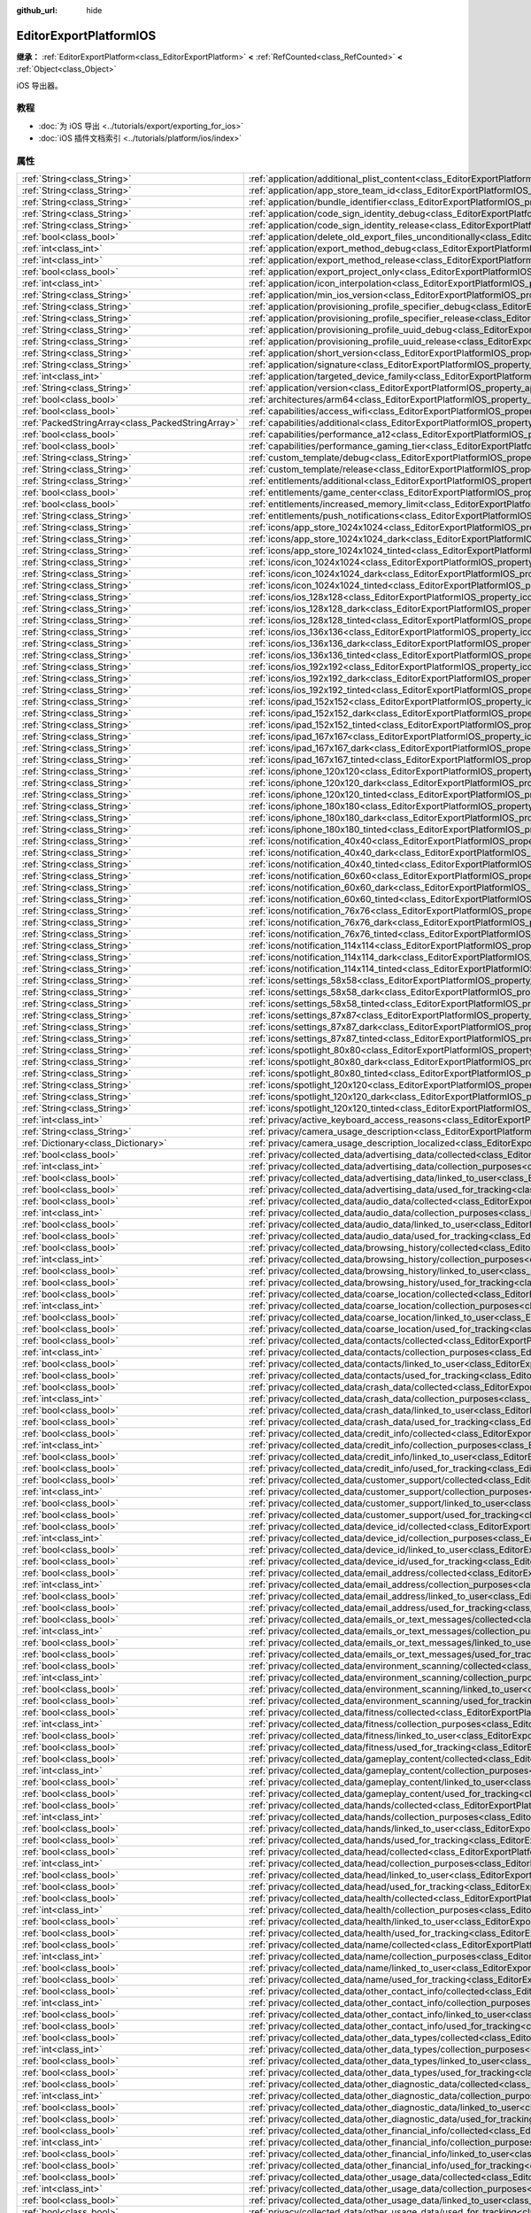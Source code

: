 :github_url: hide

.. DO NOT EDIT THIS FILE!!!
.. Generated automatically from Godot engine sources.
.. Generator: https://github.com/godotengine/godot/tree/4.4/doc/tools/make_rst.py.
.. XML source: https://github.com/godotengine/godot/tree/4.4/platform/ios/doc_classes/EditorExportPlatformIOS.xml.

.. _class_EditorExportPlatformIOS:

EditorExportPlatformIOS
=======================

**继承：** :ref:`EditorExportPlatform<class_EditorExportPlatform>` **<** :ref:`RefCounted<class_RefCounted>` **<** :ref:`Object<class_Object>`

iOS 导出器。

.. rst-class:: classref-introduction-group

教程
----

- :doc:`为 iOS 导出 <../tutorials/export/exporting_for_ios>`

- :doc:`iOS 插件文档索引 <../tutorials/platform/ios/index>`

.. rst-class:: classref-reftable-group

属性
----

.. table::
   :widths: auto

   +---------------------------------------------------+--------------------------------------------------------------------------------------------------------------------------------------------------------------------------------------+
   | :ref:`String<class_String>`                       | :ref:`application/additional_plist_content<class_EditorExportPlatformIOS_property_application/additional_plist_content>`                                                             |
   +---------------------------------------------------+--------------------------------------------------------------------------------------------------------------------------------------------------------------------------------------+
   | :ref:`String<class_String>`                       | :ref:`application/app_store_team_id<class_EditorExportPlatformIOS_property_application/app_store_team_id>`                                                                           |
   +---------------------------------------------------+--------------------------------------------------------------------------------------------------------------------------------------------------------------------------------------+
   | :ref:`String<class_String>`                       | :ref:`application/bundle_identifier<class_EditorExportPlatformIOS_property_application/bundle_identifier>`                                                                           |
   +---------------------------------------------------+--------------------------------------------------------------------------------------------------------------------------------------------------------------------------------------+
   | :ref:`String<class_String>`                       | :ref:`application/code_sign_identity_debug<class_EditorExportPlatformIOS_property_application/code_sign_identity_debug>`                                                             |
   +---------------------------------------------------+--------------------------------------------------------------------------------------------------------------------------------------------------------------------------------------+
   | :ref:`String<class_String>`                       | :ref:`application/code_sign_identity_release<class_EditorExportPlatformIOS_property_application/code_sign_identity_release>`                                                         |
   +---------------------------------------------------+--------------------------------------------------------------------------------------------------------------------------------------------------------------------------------------+
   | :ref:`bool<class_bool>`                           | :ref:`application/delete_old_export_files_unconditionally<class_EditorExportPlatformIOS_property_application/delete_old_export_files_unconditionally>`                               |
   +---------------------------------------------------+--------------------------------------------------------------------------------------------------------------------------------------------------------------------------------------+
   | :ref:`int<class_int>`                             | :ref:`application/export_method_debug<class_EditorExportPlatformIOS_property_application/export_method_debug>`                                                                       |
   +---------------------------------------------------+--------------------------------------------------------------------------------------------------------------------------------------------------------------------------------------+
   | :ref:`int<class_int>`                             | :ref:`application/export_method_release<class_EditorExportPlatformIOS_property_application/export_method_release>`                                                                   |
   +---------------------------------------------------+--------------------------------------------------------------------------------------------------------------------------------------------------------------------------------------+
   | :ref:`bool<class_bool>`                           | :ref:`application/export_project_only<class_EditorExportPlatformIOS_property_application/export_project_only>`                                                                       |
   +---------------------------------------------------+--------------------------------------------------------------------------------------------------------------------------------------------------------------------------------------+
   | :ref:`int<class_int>`                             | :ref:`application/icon_interpolation<class_EditorExportPlatformIOS_property_application/icon_interpolation>`                                                                         |
   +---------------------------------------------------+--------------------------------------------------------------------------------------------------------------------------------------------------------------------------------------+
   | :ref:`String<class_String>`                       | :ref:`application/min_ios_version<class_EditorExportPlatformIOS_property_application/min_ios_version>`                                                                               |
   +---------------------------------------------------+--------------------------------------------------------------------------------------------------------------------------------------------------------------------------------------+
   | :ref:`String<class_String>`                       | :ref:`application/provisioning_profile_specifier_debug<class_EditorExportPlatformIOS_property_application/provisioning_profile_specifier_debug>`                                     |
   +---------------------------------------------------+--------------------------------------------------------------------------------------------------------------------------------------------------------------------------------------+
   | :ref:`String<class_String>`                       | :ref:`application/provisioning_profile_specifier_release<class_EditorExportPlatformIOS_property_application/provisioning_profile_specifier_release>`                                 |
   +---------------------------------------------------+--------------------------------------------------------------------------------------------------------------------------------------------------------------------------------------+
   | :ref:`String<class_String>`                       | :ref:`application/provisioning_profile_uuid_debug<class_EditorExportPlatformIOS_property_application/provisioning_profile_uuid_debug>`                                               |
   +---------------------------------------------------+--------------------------------------------------------------------------------------------------------------------------------------------------------------------------------------+
   | :ref:`String<class_String>`                       | :ref:`application/provisioning_profile_uuid_release<class_EditorExportPlatformIOS_property_application/provisioning_profile_uuid_release>`                                           |
   +---------------------------------------------------+--------------------------------------------------------------------------------------------------------------------------------------------------------------------------------------+
   | :ref:`String<class_String>`                       | :ref:`application/short_version<class_EditorExportPlatformIOS_property_application/short_version>`                                                                                   |
   +---------------------------------------------------+--------------------------------------------------------------------------------------------------------------------------------------------------------------------------------------+
   | :ref:`String<class_String>`                       | :ref:`application/signature<class_EditorExportPlatformIOS_property_application/signature>`                                                                                           |
   +---------------------------------------------------+--------------------------------------------------------------------------------------------------------------------------------------------------------------------------------------+
   | :ref:`int<class_int>`                             | :ref:`application/targeted_device_family<class_EditorExportPlatformIOS_property_application/targeted_device_family>`                                                                 |
   +---------------------------------------------------+--------------------------------------------------------------------------------------------------------------------------------------------------------------------------------------+
   | :ref:`String<class_String>`                       | :ref:`application/version<class_EditorExportPlatformIOS_property_application/version>`                                                                                               |
   +---------------------------------------------------+--------------------------------------------------------------------------------------------------------------------------------------------------------------------------------------+
   | :ref:`bool<class_bool>`                           | :ref:`architectures/arm64<class_EditorExportPlatformIOS_property_architectures/arm64>`                                                                                               |
   +---------------------------------------------------+--------------------------------------------------------------------------------------------------------------------------------------------------------------------------------------+
   | :ref:`bool<class_bool>`                           | :ref:`capabilities/access_wifi<class_EditorExportPlatformIOS_property_capabilities/access_wifi>`                                                                                     |
   +---------------------------------------------------+--------------------------------------------------------------------------------------------------------------------------------------------------------------------------------------+
   | :ref:`PackedStringArray<class_PackedStringArray>` | :ref:`capabilities/additional<class_EditorExportPlatformIOS_property_capabilities/additional>`                                                                                       |
   +---------------------------------------------------+--------------------------------------------------------------------------------------------------------------------------------------------------------------------------------------+
   | :ref:`bool<class_bool>`                           | :ref:`capabilities/performance_a12<class_EditorExportPlatformIOS_property_capabilities/performance_a12>`                                                                             |
   +---------------------------------------------------+--------------------------------------------------------------------------------------------------------------------------------------------------------------------------------------+
   | :ref:`bool<class_bool>`                           | :ref:`capabilities/performance_gaming_tier<class_EditorExportPlatformIOS_property_capabilities/performance_gaming_tier>`                                                             |
   +---------------------------------------------------+--------------------------------------------------------------------------------------------------------------------------------------------------------------------------------------+
   | :ref:`String<class_String>`                       | :ref:`custom_template/debug<class_EditorExportPlatformIOS_property_custom_template/debug>`                                                                                           |
   +---------------------------------------------------+--------------------------------------------------------------------------------------------------------------------------------------------------------------------------------------+
   | :ref:`String<class_String>`                       | :ref:`custom_template/release<class_EditorExportPlatformIOS_property_custom_template/release>`                                                                                       |
   +---------------------------------------------------+--------------------------------------------------------------------------------------------------------------------------------------------------------------------------------------+
   | :ref:`String<class_String>`                       | :ref:`entitlements/additional<class_EditorExportPlatformIOS_property_entitlements/additional>`                                                                                       |
   +---------------------------------------------------+--------------------------------------------------------------------------------------------------------------------------------------------------------------------------------------+
   | :ref:`bool<class_bool>`                           | :ref:`entitlements/game_center<class_EditorExportPlatformIOS_property_entitlements/game_center>`                                                                                     |
   +---------------------------------------------------+--------------------------------------------------------------------------------------------------------------------------------------------------------------------------------------+
   | :ref:`bool<class_bool>`                           | :ref:`entitlements/increased_memory_limit<class_EditorExportPlatformIOS_property_entitlements/increased_memory_limit>`                                                               |
   +---------------------------------------------------+--------------------------------------------------------------------------------------------------------------------------------------------------------------------------------------+
   | :ref:`String<class_String>`                       | :ref:`entitlements/push_notifications<class_EditorExportPlatformIOS_property_entitlements/push_notifications>`                                                                       |
   +---------------------------------------------------+--------------------------------------------------------------------------------------------------------------------------------------------------------------------------------------+
   | :ref:`String<class_String>`                       | :ref:`icons/app_store_1024x1024<class_EditorExportPlatformIOS_property_icons/app_store_1024x1024>`                                                                                   |
   +---------------------------------------------------+--------------------------------------------------------------------------------------------------------------------------------------------------------------------------------------+
   | :ref:`String<class_String>`                       | :ref:`icons/app_store_1024x1024_dark<class_EditorExportPlatformIOS_property_icons/app_store_1024x1024_dark>`                                                                         |
   +---------------------------------------------------+--------------------------------------------------------------------------------------------------------------------------------------------------------------------------------------+
   | :ref:`String<class_String>`                       | :ref:`icons/app_store_1024x1024_tinted<class_EditorExportPlatformIOS_property_icons/app_store_1024x1024_tinted>`                                                                     |
   +---------------------------------------------------+--------------------------------------------------------------------------------------------------------------------------------------------------------------------------------------+
   | :ref:`String<class_String>`                       | :ref:`icons/icon_1024x1024<class_EditorExportPlatformIOS_property_icons/icon_1024x1024>`                                                                                             |
   +---------------------------------------------------+--------------------------------------------------------------------------------------------------------------------------------------------------------------------------------------+
   | :ref:`String<class_String>`                       | :ref:`icons/icon_1024x1024_dark<class_EditorExportPlatformIOS_property_icons/icon_1024x1024_dark>`                                                                                   |
   +---------------------------------------------------+--------------------------------------------------------------------------------------------------------------------------------------------------------------------------------------+
   | :ref:`String<class_String>`                       | :ref:`icons/icon_1024x1024_tinted<class_EditorExportPlatformIOS_property_icons/icon_1024x1024_tinted>`                                                                               |
   +---------------------------------------------------+--------------------------------------------------------------------------------------------------------------------------------------------------------------------------------------+
   | :ref:`String<class_String>`                       | :ref:`icons/ios_128x128<class_EditorExportPlatformIOS_property_icons/ios_128x128>`                                                                                                   |
   +---------------------------------------------------+--------------------------------------------------------------------------------------------------------------------------------------------------------------------------------------+
   | :ref:`String<class_String>`                       | :ref:`icons/ios_128x128_dark<class_EditorExportPlatformIOS_property_icons/ios_128x128_dark>`                                                                                         |
   +---------------------------------------------------+--------------------------------------------------------------------------------------------------------------------------------------------------------------------------------------+
   | :ref:`String<class_String>`                       | :ref:`icons/ios_128x128_tinted<class_EditorExportPlatformIOS_property_icons/ios_128x128_tinted>`                                                                                     |
   +---------------------------------------------------+--------------------------------------------------------------------------------------------------------------------------------------------------------------------------------------+
   | :ref:`String<class_String>`                       | :ref:`icons/ios_136x136<class_EditorExportPlatformIOS_property_icons/ios_136x136>`                                                                                                   |
   +---------------------------------------------------+--------------------------------------------------------------------------------------------------------------------------------------------------------------------------------------+
   | :ref:`String<class_String>`                       | :ref:`icons/ios_136x136_dark<class_EditorExportPlatformIOS_property_icons/ios_136x136_dark>`                                                                                         |
   +---------------------------------------------------+--------------------------------------------------------------------------------------------------------------------------------------------------------------------------------------+
   | :ref:`String<class_String>`                       | :ref:`icons/ios_136x136_tinted<class_EditorExportPlatformIOS_property_icons/ios_136x136_tinted>`                                                                                     |
   +---------------------------------------------------+--------------------------------------------------------------------------------------------------------------------------------------------------------------------------------------+
   | :ref:`String<class_String>`                       | :ref:`icons/ios_192x192<class_EditorExportPlatformIOS_property_icons/ios_192x192>`                                                                                                   |
   +---------------------------------------------------+--------------------------------------------------------------------------------------------------------------------------------------------------------------------------------------+
   | :ref:`String<class_String>`                       | :ref:`icons/ios_192x192_dark<class_EditorExportPlatformIOS_property_icons/ios_192x192_dark>`                                                                                         |
   +---------------------------------------------------+--------------------------------------------------------------------------------------------------------------------------------------------------------------------------------------+
   | :ref:`String<class_String>`                       | :ref:`icons/ios_192x192_tinted<class_EditorExportPlatformIOS_property_icons/ios_192x192_tinted>`                                                                                     |
   +---------------------------------------------------+--------------------------------------------------------------------------------------------------------------------------------------------------------------------------------------+
   | :ref:`String<class_String>`                       | :ref:`icons/ipad_152x152<class_EditorExportPlatformIOS_property_icons/ipad_152x152>`                                                                                                 |
   +---------------------------------------------------+--------------------------------------------------------------------------------------------------------------------------------------------------------------------------------------+
   | :ref:`String<class_String>`                       | :ref:`icons/ipad_152x152_dark<class_EditorExportPlatformIOS_property_icons/ipad_152x152_dark>`                                                                                       |
   +---------------------------------------------------+--------------------------------------------------------------------------------------------------------------------------------------------------------------------------------------+
   | :ref:`String<class_String>`                       | :ref:`icons/ipad_152x152_tinted<class_EditorExportPlatformIOS_property_icons/ipad_152x152_tinted>`                                                                                   |
   +---------------------------------------------------+--------------------------------------------------------------------------------------------------------------------------------------------------------------------------------------+
   | :ref:`String<class_String>`                       | :ref:`icons/ipad_167x167<class_EditorExportPlatformIOS_property_icons/ipad_167x167>`                                                                                                 |
   +---------------------------------------------------+--------------------------------------------------------------------------------------------------------------------------------------------------------------------------------------+
   | :ref:`String<class_String>`                       | :ref:`icons/ipad_167x167_dark<class_EditorExportPlatformIOS_property_icons/ipad_167x167_dark>`                                                                                       |
   +---------------------------------------------------+--------------------------------------------------------------------------------------------------------------------------------------------------------------------------------------+
   | :ref:`String<class_String>`                       | :ref:`icons/ipad_167x167_tinted<class_EditorExportPlatformIOS_property_icons/ipad_167x167_tinted>`                                                                                   |
   +---------------------------------------------------+--------------------------------------------------------------------------------------------------------------------------------------------------------------------------------------+
   | :ref:`String<class_String>`                       | :ref:`icons/iphone_120x120<class_EditorExportPlatformIOS_property_icons/iphone_120x120>`                                                                                             |
   +---------------------------------------------------+--------------------------------------------------------------------------------------------------------------------------------------------------------------------------------------+
   | :ref:`String<class_String>`                       | :ref:`icons/iphone_120x120_dark<class_EditorExportPlatformIOS_property_icons/iphone_120x120_dark>`                                                                                   |
   +---------------------------------------------------+--------------------------------------------------------------------------------------------------------------------------------------------------------------------------------------+
   | :ref:`String<class_String>`                       | :ref:`icons/iphone_120x120_tinted<class_EditorExportPlatformIOS_property_icons/iphone_120x120_tinted>`                                                                               |
   +---------------------------------------------------+--------------------------------------------------------------------------------------------------------------------------------------------------------------------------------------+
   | :ref:`String<class_String>`                       | :ref:`icons/iphone_180x180<class_EditorExportPlatformIOS_property_icons/iphone_180x180>`                                                                                             |
   +---------------------------------------------------+--------------------------------------------------------------------------------------------------------------------------------------------------------------------------------------+
   | :ref:`String<class_String>`                       | :ref:`icons/iphone_180x180_dark<class_EditorExportPlatformIOS_property_icons/iphone_180x180_dark>`                                                                                   |
   +---------------------------------------------------+--------------------------------------------------------------------------------------------------------------------------------------------------------------------------------------+
   | :ref:`String<class_String>`                       | :ref:`icons/iphone_180x180_tinted<class_EditorExportPlatformIOS_property_icons/iphone_180x180_tinted>`                                                                               |
   +---------------------------------------------------+--------------------------------------------------------------------------------------------------------------------------------------------------------------------------------------+
   | :ref:`String<class_String>`                       | :ref:`icons/notification_40x40<class_EditorExportPlatformIOS_property_icons/notification_40x40>`                                                                                     |
   +---------------------------------------------------+--------------------------------------------------------------------------------------------------------------------------------------------------------------------------------------+
   | :ref:`String<class_String>`                       | :ref:`icons/notification_40x40_dark<class_EditorExportPlatformIOS_property_icons/notification_40x40_dark>`                                                                           |
   +---------------------------------------------------+--------------------------------------------------------------------------------------------------------------------------------------------------------------------------------------+
   | :ref:`String<class_String>`                       | :ref:`icons/notification_40x40_tinted<class_EditorExportPlatformIOS_property_icons/notification_40x40_tinted>`                                                                       |
   +---------------------------------------------------+--------------------------------------------------------------------------------------------------------------------------------------------------------------------------------------+
   | :ref:`String<class_String>`                       | :ref:`icons/notification_60x60<class_EditorExportPlatformIOS_property_icons/notification_60x60>`                                                                                     |
   +---------------------------------------------------+--------------------------------------------------------------------------------------------------------------------------------------------------------------------------------------+
   | :ref:`String<class_String>`                       | :ref:`icons/notification_60x60_dark<class_EditorExportPlatformIOS_property_icons/notification_60x60_dark>`                                                                           |
   +---------------------------------------------------+--------------------------------------------------------------------------------------------------------------------------------------------------------------------------------------+
   | :ref:`String<class_String>`                       | :ref:`icons/notification_60x60_tinted<class_EditorExportPlatformIOS_property_icons/notification_60x60_tinted>`                                                                       |
   +---------------------------------------------------+--------------------------------------------------------------------------------------------------------------------------------------------------------------------------------------+
   | :ref:`String<class_String>`                       | :ref:`icons/notification_76x76<class_EditorExportPlatformIOS_property_icons/notification_76x76>`                                                                                     |
   +---------------------------------------------------+--------------------------------------------------------------------------------------------------------------------------------------------------------------------------------------+
   | :ref:`String<class_String>`                       | :ref:`icons/notification_76x76_dark<class_EditorExportPlatformIOS_property_icons/notification_76x76_dark>`                                                                           |
   +---------------------------------------------------+--------------------------------------------------------------------------------------------------------------------------------------------------------------------------------------+
   | :ref:`String<class_String>`                       | :ref:`icons/notification_76x76_tinted<class_EditorExportPlatformIOS_property_icons/notification_76x76_tinted>`                                                                       |
   +---------------------------------------------------+--------------------------------------------------------------------------------------------------------------------------------------------------------------------------------------+
   | :ref:`String<class_String>`                       | :ref:`icons/notification_114x114<class_EditorExportPlatformIOS_property_icons/notification_114x114>`                                                                                 |
   +---------------------------------------------------+--------------------------------------------------------------------------------------------------------------------------------------------------------------------------------------+
   | :ref:`String<class_String>`                       | :ref:`icons/notification_114x114_dark<class_EditorExportPlatformIOS_property_icons/notification_114x114_dark>`                                                                       |
   +---------------------------------------------------+--------------------------------------------------------------------------------------------------------------------------------------------------------------------------------------+
   | :ref:`String<class_String>`                       | :ref:`icons/notification_114x114_tinted<class_EditorExportPlatformIOS_property_icons/notification_114x114_tinted>`                                                                   |
   +---------------------------------------------------+--------------------------------------------------------------------------------------------------------------------------------------------------------------------------------------+
   | :ref:`String<class_String>`                       | :ref:`icons/settings_58x58<class_EditorExportPlatformIOS_property_icons/settings_58x58>`                                                                                             |
   +---------------------------------------------------+--------------------------------------------------------------------------------------------------------------------------------------------------------------------------------------+
   | :ref:`String<class_String>`                       | :ref:`icons/settings_58x58_dark<class_EditorExportPlatformIOS_property_icons/settings_58x58_dark>`                                                                                   |
   +---------------------------------------------------+--------------------------------------------------------------------------------------------------------------------------------------------------------------------------------------+
   | :ref:`String<class_String>`                       | :ref:`icons/settings_58x58_tinted<class_EditorExportPlatformIOS_property_icons/settings_58x58_tinted>`                                                                               |
   +---------------------------------------------------+--------------------------------------------------------------------------------------------------------------------------------------------------------------------------------------+
   | :ref:`String<class_String>`                       | :ref:`icons/settings_87x87<class_EditorExportPlatformIOS_property_icons/settings_87x87>`                                                                                             |
   +---------------------------------------------------+--------------------------------------------------------------------------------------------------------------------------------------------------------------------------------------+
   | :ref:`String<class_String>`                       | :ref:`icons/settings_87x87_dark<class_EditorExportPlatformIOS_property_icons/settings_87x87_dark>`                                                                                   |
   +---------------------------------------------------+--------------------------------------------------------------------------------------------------------------------------------------------------------------------------------------+
   | :ref:`String<class_String>`                       | :ref:`icons/settings_87x87_tinted<class_EditorExportPlatformIOS_property_icons/settings_87x87_tinted>`                                                                               |
   +---------------------------------------------------+--------------------------------------------------------------------------------------------------------------------------------------------------------------------------------------+
   | :ref:`String<class_String>`                       | :ref:`icons/spotlight_80x80<class_EditorExportPlatformIOS_property_icons/spotlight_80x80>`                                                                                           |
   +---------------------------------------------------+--------------------------------------------------------------------------------------------------------------------------------------------------------------------------------------+
   | :ref:`String<class_String>`                       | :ref:`icons/spotlight_80x80_dark<class_EditorExportPlatformIOS_property_icons/spotlight_80x80_dark>`                                                                                 |
   +---------------------------------------------------+--------------------------------------------------------------------------------------------------------------------------------------------------------------------------------------+
   | :ref:`String<class_String>`                       | :ref:`icons/spotlight_80x80_tinted<class_EditorExportPlatformIOS_property_icons/spotlight_80x80_tinted>`                                                                             |
   +---------------------------------------------------+--------------------------------------------------------------------------------------------------------------------------------------------------------------------------------------+
   | :ref:`String<class_String>`                       | :ref:`icons/spotlight_120x120<class_EditorExportPlatformIOS_property_icons/spotlight_120x120>`                                                                                       |
   +---------------------------------------------------+--------------------------------------------------------------------------------------------------------------------------------------------------------------------------------------+
   | :ref:`String<class_String>`                       | :ref:`icons/spotlight_120x120_dark<class_EditorExportPlatformIOS_property_icons/spotlight_120x120_dark>`                                                                             |
   +---------------------------------------------------+--------------------------------------------------------------------------------------------------------------------------------------------------------------------------------------+
   | :ref:`String<class_String>`                       | :ref:`icons/spotlight_120x120_tinted<class_EditorExportPlatformIOS_property_icons/spotlight_120x120_tinted>`                                                                         |
   +---------------------------------------------------+--------------------------------------------------------------------------------------------------------------------------------------------------------------------------------------+
   | :ref:`int<class_int>`                             | :ref:`privacy/active_keyboard_access_reasons<class_EditorExportPlatformIOS_property_privacy/active_keyboard_access_reasons>`                                                         |
   +---------------------------------------------------+--------------------------------------------------------------------------------------------------------------------------------------------------------------------------------------+
   | :ref:`String<class_String>`                       | :ref:`privacy/camera_usage_description<class_EditorExportPlatformIOS_property_privacy/camera_usage_description>`                                                                     |
   +---------------------------------------------------+--------------------------------------------------------------------------------------------------------------------------------------------------------------------------------------+
   | :ref:`Dictionary<class_Dictionary>`               | :ref:`privacy/camera_usage_description_localized<class_EditorExportPlatformIOS_property_privacy/camera_usage_description_localized>`                                                 |
   +---------------------------------------------------+--------------------------------------------------------------------------------------------------------------------------------------------------------------------------------------+
   | :ref:`bool<class_bool>`                           | :ref:`privacy/collected_data/advertising_data/collected<class_EditorExportPlatformIOS_property_privacy/collected_data/advertising_data/collected>`                                   |
   +---------------------------------------------------+--------------------------------------------------------------------------------------------------------------------------------------------------------------------------------------+
   | :ref:`int<class_int>`                             | :ref:`privacy/collected_data/advertising_data/collection_purposes<class_EditorExportPlatformIOS_property_privacy/collected_data/advertising_data/collection_purposes>`               |
   +---------------------------------------------------+--------------------------------------------------------------------------------------------------------------------------------------------------------------------------------------+
   | :ref:`bool<class_bool>`                           | :ref:`privacy/collected_data/advertising_data/linked_to_user<class_EditorExportPlatformIOS_property_privacy/collected_data/advertising_data/linked_to_user>`                         |
   +---------------------------------------------------+--------------------------------------------------------------------------------------------------------------------------------------------------------------------------------------+
   | :ref:`bool<class_bool>`                           | :ref:`privacy/collected_data/advertising_data/used_for_tracking<class_EditorExportPlatformIOS_property_privacy/collected_data/advertising_data/used_for_tracking>`                   |
   +---------------------------------------------------+--------------------------------------------------------------------------------------------------------------------------------------------------------------------------------------+
   | :ref:`bool<class_bool>`                           | :ref:`privacy/collected_data/audio_data/collected<class_EditorExportPlatformIOS_property_privacy/collected_data/audio_data/collected>`                                               |
   +---------------------------------------------------+--------------------------------------------------------------------------------------------------------------------------------------------------------------------------------------+
   | :ref:`int<class_int>`                             | :ref:`privacy/collected_data/audio_data/collection_purposes<class_EditorExportPlatformIOS_property_privacy/collected_data/audio_data/collection_purposes>`                           |
   +---------------------------------------------------+--------------------------------------------------------------------------------------------------------------------------------------------------------------------------------------+
   | :ref:`bool<class_bool>`                           | :ref:`privacy/collected_data/audio_data/linked_to_user<class_EditorExportPlatformIOS_property_privacy/collected_data/audio_data/linked_to_user>`                                     |
   +---------------------------------------------------+--------------------------------------------------------------------------------------------------------------------------------------------------------------------------------------+
   | :ref:`bool<class_bool>`                           | :ref:`privacy/collected_data/audio_data/used_for_tracking<class_EditorExportPlatformIOS_property_privacy/collected_data/audio_data/used_for_tracking>`                               |
   +---------------------------------------------------+--------------------------------------------------------------------------------------------------------------------------------------------------------------------------------------+
   | :ref:`bool<class_bool>`                           | :ref:`privacy/collected_data/browsing_history/collected<class_EditorExportPlatformIOS_property_privacy/collected_data/browsing_history/collected>`                                   |
   +---------------------------------------------------+--------------------------------------------------------------------------------------------------------------------------------------------------------------------------------------+
   | :ref:`int<class_int>`                             | :ref:`privacy/collected_data/browsing_history/collection_purposes<class_EditorExportPlatformIOS_property_privacy/collected_data/browsing_history/collection_purposes>`               |
   +---------------------------------------------------+--------------------------------------------------------------------------------------------------------------------------------------------------------------------------------------+
   | :ref:`bool<class_bool>`                           | :ref:`privacy/collected_data/browsing_history/linked_to_user<class_EditorExportPlatformIOS_property_privacy/collected_data/browsing_history/linked_to_user>`                         |
   +---------------------------------------------------+--------------------------------------------------------------------------------------------------------------------------------------------------------------------------------------+
   | :ref:`bool<class_bool>`                           | :ref:`privacy/collected_data/browsing_history/used_for_tracking<class_EditorExportPlatformIOS_property_privacy/collected_data/browsing_history/used_for_tracking>`                   |
   +---------------------------------------------------+--------------------------------------------------------------------------------------------------------------------------------------------------------------------------------------+
   | :ref:`bool<class_bool>`                           | :ref:`privacy/collected_data/coarse_location/collected<class_EditorExportPlatformIOS_property_privacy/collected_data/coarse_location/collected>`                                     |
   +---------------------------------------------------+--------------------------------------------------------------------------------------------------------------------------------------------------------------------------------------+
   | :ref:`int<class_int>`                             | :ref:`privacy/collected_data/coarse_location/collection_purposes<class_EditorExportPlatformIOS_property_privacy/collected_data/coarse_location/collection_purposes>`                 |
   +---------------------------------------------------+--------------------------------------------------------------------------------------------------------------------------------------------------------------------------------------+
   | :ref:`bool<class_bool>`                           | :ref:`privacy/collected_data/coarse_location/linked_to_user<class_EditorExportPlatformIOS_property_privacy/collected_data/coarse_location/linked_to_user>`                           |
   +---------------------------------------------------+--------------------------------------------------------------------------------------------------------------------------------------------------------------------------------------+
   | :ref:`bool<class_bool>`                           | :ref:`privacy/collected_data/coarse_location/used_for_tracking<class_EditorExportPlatformIOS_property_privacy/collected_data/coarse_location/used_for_tracking>`                     |
   +---------------------------------------------------+--------------------------------------------------------------------------------------------------------------------------------------------------------------------------------------+
   | :ref:`bool<class_bool>`                           | :ref:`privacy/collected_data/contacts/collected<class_EditorExportPlatformIOS_property_privacy/collected_data/contacts/collected>`                                                   |
   +---------------------------------------------------+--------------------------------------------------------------------------------------------------------------------------------------------------------------------------------------+
   | :ref:`int<class_int>`                             | :ref:`privacy/collected_data/contacts/collection_purposes<class_EditorExportPlatformIOS_property_privacy/collected_data/contacts/collection_purposes>`                               |
   +---------------------------------------------------+--------------------------------------------------------------------------------------------------------------------------------------------------------------------------------------+
   | :ref:`bool<class_bool>`                           | :ref:`privacy/collected_data/contacts/linked_to_user<class_EditorExportPlatformIOS_property_privacy/collected_data/contacts/linked_to_user>`                                         |
   +---------------------------------------------------+--------------------------------------------------------------------------------------------------------------------------------------------------------------------------------------+
   | :ref:`bool<class_bool>`                           | :ref:`privacy/collected_data/contacts/used_for_tracking<class_EditorExportPlatformIOS_property_privacy/collected_data/contacts/used_for_tracking>`                                   |
   +---------------------------------------------------+--------------------------------------------------------------------------------------------------------------------------------------------------------------------------------------+
   | :ref:`bool<class_bool>`                           | :ref:`privacy/collected_data/crash_data/collected<class_EditorExportPlatformIOS_property_privacy/collected_data/crash_data/collected>`                                               |
   +---------------------------------------------------+--------------------------------------------------------------------------------------------------------------------------------------------------------------------------------------+
   | :ref:`int<class_int>`                             | :ref:`privacy/collected_data/crash_data/collection_purposes<class_EditorExportPlatformIOS_property_privacy/collected_data/crash_data/collection_purposes>`                           |
   +---------------------------------------------------+--------------------------------------------------------------------------------------------------------------------------------------------------------------------------------------+
   | :ref:`bool<class_bool>`                           | :ref:`privacy/collected_data/crash_data/linked_to_user<class_EditorExportPlatformIOS_property_privacy/collected_data/crash_data/linked_to_user>`                                     |
   +---------------------------------------------------+--------------------------------------------------------------------------------------------------------------------------------------------------------------------------------------+
   | :ref:`bool<class_bool>`                           | :ref:`privacy/collected_data/crash_data/used_for_tracking<class_EditorExportPlatformIOS_property_privacy/collected_data/crash_data/used_for_tracking>`                               |
   +---------------------------------------------------+--------------------------------------------------------------------------------------------------------------------------------------------------------------------------------------+
   | :ref:`bool<class_bool>`                           | :ref:`privacy/collected_data/credit_info/collected<class_EditorExportPlatformIOS_property_privacy/collected_data/credit_info/collected>`                                             |
   +---------------------------------------------------+--------------------------------------------------------------------------------------------------------------------------------------------------------------------------------------+
   | :ref:`int<class_int>`                             | :ref:`privacy/collected_data/credit_info/collection_purposes<class_EditorExportPlatformIOS_property_privacy/collected_data/credit_info/collection_purposes>`                         |
   +---------------------------------------------------+--------------------------------------------------------------------------------------------------------------------------------------------------------------------------------------+
   | :ref:`bool<class_bool>`                           | :ref:`privacy/collected_data/credit_info/linked_to_user<class_EditorExportPlatformIOS_property_privacy/collected_data/credit_info/linked_to_user>`                                   |
   +---------------------------------------------------+--------------------------------------------------------------------------------------------------------------------------------------------------------------------------------------+
   | :ref:`bool<class_bool>`                           | :ref:`privacy/collected_data/credit_info/used_for_tracking<class_EditorExportPlatformIOS_property_privacy/collected_data/credit_info/used_for_tracking>`                             |
   +---------------------------------------------------+--------------------------------------------------------------------------------------------------------------------------------------------------------------------------------------+
   | :ref:`bool<class_bool>`                           | :ref:`privacy/collected_data/customer_support/collected<class_EditorExportPlatformIOS_property_privacy/collected_data/customer_support/collected>`                                   |
   +---------------------------------------------------+--------------------------------------------------------------------------------------------------------------------------------------------------------------------------------------+
   | :ref:`int<class_int>`                             | :ref:`privacy/collected_data/customer_support/collection_purposes<class_EditorExportPlatformIOS_property_privacy/collected_data/customer_support/collection_purposes>`               |
   +---------------------------------------------------+--------------------------------------------------------------------------------------------------------------------------------------------------------------------------------------+
   | :ref:`bool<class_bool>`                           | :ref:`privacy/collected_data/customer_support/linked_to_user<class_EditorExportPlatformIOS_property_privacy/collected_data/customer_support/linked_to_user>`                         |
   +---------------------------------------------------+--------------------------------------------------------------------------------------------------------------------------------------------------------------------------------------+
   | :ref:`bool<class_bool>`                           | :ref:`privacy/collected_data/customer_support/used_for_tracking<class_EditorExportPlatformIOS_property_privacy/collected_data/customer_support/used_for_tracking>`                   |
   +---------------------------------------------------+--------------------------------------------------------------------------------------------------------------------------------------------------------------------------------------+
   | :ref:`bool<class_bool>`                           | :ref:`privacy/collected_data/device_id/collected<class_EditorExportPlatformIOS_property_privacy/collected_data/device_id/collected>`                                                 |
   +---------------------------------------------------+--------------------------------------------------------------------------------------------------------------------------------------------------------------------------------------+
   | :ref:`int<class_int>`                             | :ref:`privacy/collected_data/device_id/collection_purposes<class_EditorExportPlatformIOS_property_privacy/collected_data/device_id/collection_purposes>`                             |
   +---------------------------------------------------+--------------------------------------------------------------------------------------------------------------------------------------------------------------------------------------+
   | :ref:`bool<class_bool>`                           | :ref:`privacy/collected_data/device_id/linked_to_user<class_EditorExportPlatformIOS_property_privacy/collected_data/device_id/linked_to_user>`                                       |
   +---------------------------------------------------+--------------------------------------------------------------------------------------------------------------------------------------------------------------------------------------+
   | :ref:`bool<class_bool>`                           | :ref:`privacy/collected_data/device_id/used_for_tracking<class_EditorExportPlatformIOS_property_privacy/collected_data/device_id/used_for_tracking>`                                 |
   +---------------------------------------------------+--------------------------------------------------------------------------------------------------------------------------------------------------------------------------------------+
   | :ref:`bool<class_bool>`                           | :ref:`privacy/collected_data/email_address/collected<class_EditorExportPlatformIOS_property_privacy/collected_data/email_address/collected>`                                         |
   +---------------------------------------------------+--------------------------------------------------------------------------------------------------------------------------------------------------------------------------------------+
   | :ref:`int<class_int>`                             | :ref:`privacy/collected_data/email_address/collection_purposes<class_EditorExportPlatformIOS_property_privacy/collected_data/email_address/collection_purposes>`                     |
   +---------------------------------------------------+--------------------------------------------------------------------------------------------------------------------------------------------------------------------------------------+
   | :ref:`bool<class_bool>`                           | :ref:`privacy/collected_data/email_address/linked_to_user<class_EditorExportPlatformIOS_property_privacy/collected_data/email_address/linked_to_user>`                               |
   +---------------------------------------------------+--------------------------------------------------------------------------------------------------------------------------------------------------------------------------------------+
   | :ref:`bool<class_bool>`                           | :ref:`privacy/collected_data/email_address/used_for_tracking<class_EditorExportPlatformIOS_property_privacy/collected_data/email_address/used_for_tracking>`                         |
   +---------------------------------------------------+--------------------------------------------------------------------------------------------------------------------------------------------------------------------------------------+
   | :ref:`bool<class_bool>`                           | :ref:`privacy/collected_data/emails_or_text_messages/collected<class_EditorExportPlatformIOS_property_privacy/collected_data/emails_or_text_messages/collected>`                     |
   +---------------------------------------------------+--------------------------------------------------------------------------------------------------------------------------------------------------------------------------------------+
   | :ref:`int<class_int>`                             | :ref:`privacy/collected_data/emails_or_text_messages/collection_purposes<class_EditorExportPlatformIOS_property_privacy/collected_data/emails_or_text_messages/collection_purposes>` |
   +---------------------------------------------------+--------------------------------------------------------------------------------------------------------------------------------------------------------------------------------------+
   | :ref:`bool<class_bool>`                           | :ref:`privacy/collected_data/emails_or_text_messages/linked_to_user<class_EditorExportPlatformIOS_property_privacy/collected_data/emails_or_text_messages/linked_to_user>`           |
   +---------------------------------------------------+--------------------------------------------------------------------------------------------------------------------------------------------------------------------------------------+
   | :ref:`bool<class_bool>`                           | :ref:`privacy/collected_data/emails_or_text_messages/used_for_tracking<class_EditorExportPlatformIOS_property_privacy/collected_data/emails_or_text_messages/used_for_tracking>`     |
   +---------------------------------------------------+--------------------------------------------------------------------------------------------------------------------------------------------------------------------------------------+
   | :ref:`bool<class_bool>`                           | :ref:`privacy/collected_data/environment_scanning/collected<class_EditorExportPlatformIOS_property_privacy/collected_data/environment_scanning/collected>`                           |
   +---------------------------------------------------+--------------------------------------------------------------------------------------------------------------------------------------------------------------------------------------+
   | :ref:`int<class_int>`                             | :ref:`privacy/collected_data/environment_scanning/collection_purposes<class_EditorExportPlatformIOS_property_privacy/collected_data/environment_scanning/collection_purposes>`       |
   +---------------------------------------------------+--------------------------------------------------------------------------------------------------------------------------------------------------------------------------------------+
   | :ref:`bool<class_bool>`                           | :ref:`privacy/collected_data/environment_scanning/linked_to_user<class_EditorExportPlatformIOS_property_privacy/collected_data/environment_scanning/linked_to_user>`                 |
   +---------------------------------------------------+--------------------------------------------------------------------------------------------------------------------------------------------------------------------------------------+
   | :ref:`bool<class_bool>`                           | :ref:`privacy/collected_data/environment_scanning/used_for_tracking<class_EditorExportPlatformIOS_property_privacy/collected_data/environment_scanning/used_for_tracking>`           |
   +---------------------------------------------------+--------------------------------------------------------------------------------------------------------------------------------------------------------------------------------------+
   | :ref:`bool<class_bool>`                           | :ref:`privacy/collected_data/fitness/collected<class_EditorExportPlatformIOS_property_privacy/collected_data/fitness/collected>`                                                     |
   +---------------------------------------------------+--------------------------------------------------------------------------------------------------------------------------------------------------------------------------------------+
   | :ref:`int<class_int>`                             | :ref:`privacy/collected_data/fitness/collection_purposes<class_EditorExportPlatformIOS_property_privacy/collected_data/fitness/collection_purposes>`                                 |
   +---------------------------------------------------+--------------------------------------------------------------------------------------------------------------------------------------------------------------------------------------+
   | :ref:`bool<class_bool>`                           | :ref:`privacy/collected_data/fitness/linked_to_user<class_EditorExportPlatformIOS_property_privacy/collected_data/fitness/linked_to_user>`                                           |
   +---------------------------------------------------+--------------------------------------------------------------------------------------------------------------------------------------------------------------------------------------+
   | :ref:`bool<class_bool>`                           | :ref:`privacy/collected_data/fitness/used_for_tracking<class_EditorExportPlatformIOS_property_privacy/collected_data/fitness/used_for_tracking>`                                     |
   +---------------------------------------------------+--------------------------------------------------------------------------------------------------------------------------------------------------------------------------------------+
   | :ref:`bool<class_bool>`                           | :ref:`privacy/collected_data/gameplay_content/collected<class_EditorExportPlatformIOS_property_privacy/collected_data/gameplay_content/collected>`                                   |
   +---------------------------------------------------+--------------------------------------------------------------------------------------------------------------------------------------------------------------------------------------+
   | :ref:`int<class_int>`                             | :ref:`privacy/collected_data/gameplay_content/collection_purposes<class_EditorExportPlatformIOS_property_privacy/collected_data/gameplay_content/collection_purposes>`               |
   +---------------------------------------------------+--------------------------------------------------------------------------------------------------------------------------------------------------------------------------------------+
   | :ref:`bool<class_bool>`                           | :ref:`privacy/collected_data/gameplay_content/linked_to_user<class_EditorExportPlatformIOS_property_privacy/collected_data/gameplay_content/linked_to_user>`                         |
   +---------------------------------------------------+--------------------------------------------------------------------------------------------------------------------------------------------------------------------------------------+
   | :ref:`bool<class_bool>`                           | :ref:`privacy/collected_data/gameplay_content/used_for_tracking<class_EditorExportPlatformIOS_property_privacy/collected_data/gameplay_content/used_for_tracking>`                   |
   +---------------------------------------------------+--------------------------------------------------------------------------------------------------------------------------------------------------------------------------------------+
   | :ref:`bool<class_bool>`                           | :ref:`privacy/collected_data/hands/collected<class_EditorExportPlatformIOS_property_privacy/collected_data/hands/collected>`                                                         |
   +---------------------------------------------------+--------------------------------------------------------------------------------------------------------------------------------------------------------------------------------------+
   | :ref:`int<class_int>`                             | :ref:`privacy/collected_data/hands/collection_purposes<class_EditorExportPlatformIOS_property_privacy/collected_data/hands/collection_purposes>`                                     |
   +---------------------------------------------------+--------------------------------------------------------------------------------------------------------------------------------------------------------------------------------------+
   | :ref:`bool<class_bool>`                           | :ref:`privacy/collected_data/hands/linked_to_user<class_EditorExportPlatformIOS_property_privacy/collected_data/hands/linked_to_user>`                                               |
   +---------------------------------------------------+--------------------------------------------------------------------------------------------------------------------------------------------------------------------------------------+
   | :ref:`bool<class_bool>`                           | :ref:`privacy/collected_data/hands/used_for_tracking<class_EditorExportPlatformIOS_property_privacy/collected_data/hands/used_for_tracking>`                                         |
   +---------------------------------------------------+--------------------------------------------------------------------------------------------------------------------------------------------------------------------------------------+
   | :ref:`bool<class_bool>`                           | :ref:`privacy/collected_data/head/collected<class_EditorExportPlatformIOS_property_privacy/collected_data/head/collected>`                                                           |
   +---------------------------------------------------+--------------------------------------------------------------------------------------------------------------------------------------------------------------------------------------+
   | :ref:`int<class_int>`                             | :ref:`privacy/collected_data/head/collection_purposes<class_EditorExportPlatformIOS_property_privacy/collected_data/head/collection_purposes>`                                       |
   +---------------------------------------------------+--------------------------------------------------------------------------------------------------------------------------------------------------------------------------------------+
   | :ref:`bool<class_bool>`                           | :ref:`privacy/collected_data/head/linked_to_user<class_EditorExportPlatformIOS_property_privacy/collected_data/head/linked_to_user>`                                                 |
   +---------------------------------------------------+--------------------------------------------------------------------------------------------------------------------------------------------------------------------------------------+
   | :ref:`bool<class_bool>`                           | :ref:`privacy/collected_data/head/used_for_tracking<class_EditorExportPlatformIOS_property_privacy/collected_data/head/used_for_tracking>`                                           |
   +---------------------------------------------------+--------------------------------------------------------------------------------------------------------------------------------------------------------------------------------------+
   | :ref:`bool<class_bool>`                           | :ref:`privacy/collected_data/health/collected<class_EditorExportPlatformIOS_property_privacy/collected_data/health/collected>`                                                       |
   +---------------------------------------------------+--------------------------------------------------------------------------------------------------------------------------------------------------------------------------------------+
   | :ref:`int<class_int>`                             | :ref:`privacy/collected_data/health/collection_purposes<class_EditorExportPlatformIOS_property_privacy/collected_data/health/collection_purposes>`                                   |
   +---------------------------------------------------+--------------------------------------------------------------------------------------------------------------------------------------------------------------------------------------+
   | :ref:`bool<class_bool>`                           | :ref:`privacy/collected_data/health/linked_to_user<class_EditorExportPlatformIOS_property_privacy/collected_data/health/linked_to_user>`                                             |
   +---------------------------------------------------+--------------------------------------------------------------------------------------------------------------------------------------------------------------------------------------+
   | :ref:`bool<class_bool>`                           | :ref:`privacy/collected_data/health/used_for_tracking<class_EditorExportPlatformIOS_property_privacy/collected_data/health/used_for_tracking>`                                       |
   +---------------------------------------------------+--------------------------------------------------------------------------------------------------------------------------------------------------------------------------------------+
   | :ref:`bool<class_bool>`                           | :ref:`privacy/collected_data/name/collected<class_EditorExportPlatformIOS_property_privacy/collected_data/name/collected>`                                                           |
   +---------------------------------------------------+--------------------------------------------------------------------------------------------------------------------------------------------------------------------------------------+
   | :ref:`int<class_int>`                             | :ref:`privacy/collected_data/name/collection_purposes<class_EditorExportPlatformIOS_property_privacy/collected_data/name/collection_purposes>`                                       |
   +---------------------------------------------------+--------------------------------------------------------------------------------------------------------------------------------------------------------------------------------------+
   | :ref:`bool<class_bool>`                           | :ref:`privacy/collected_data/name/linked_to_user<class_EditorExportPlatformIOS_property_privacy/collected_data/name/linked_to_user>`                                                 |
   +---------------------------------------------------+--------------------------------------------------------------------------------------------------------------------------------------------------------------------------------------+
   | :ref:`bool<class_bool>`                           | :ref:`privacy/collected_data/name/used_for_tracking<class_EditorExportPlatformIOS_property_privacy/collected_data/name/used_for_tracking>`                                           |
   +---------------------------------------------------+--------------------------------------------------------------------------------------------------------------------------------------------------------------------------------------+
   | :ref:`bool<class_bool>`                           | :ref:`privacy/collected_data/other_contact_info/collected<class_EditorExportPlatformIOS_property_privacy/collected_data/other_contact_info/collected>`                               |
   +---------------------------------------------------+--------------------------------------------------------------------------------------------------------------------------------------------------------------------------------------+
   | :ref:`int<class_int>`                             | :ref:`privacy/collected_data/other_contact_info/collection_purposes<class_EditorExportPlatformIOS_property_privacy/collected_data/other_contact_info/collection_purposes>`           |
   +---------------------------------------------------+--------------------------------------------------------------------------------------------------------------------------------------------------------------------------------------+
   | :ref:`bool<class_bool>`                           | :ref:`privacy/collected_data/other_contact_info/linked_to_user<class_EditorExportPlatformIOS_property_privacy/collected_data/other_contact_info/linked_to_user>`                     |
   +---------------------------------------------------+--------------------------------------------------------------------------------------------------------------------------------------------------------------------------------------+
   | :ref:`bool<class_bool>`                           | :ref:`privacy/collected_data/other_contact_info/used_for_tracking<class_EditorExportPlatformIOS_property_privacy/collected_data/other_contact_info/used_for_tracking>`               |
   +---------------------------------------------------+--------------------------------------------------------------------------------------------------------------------------------------------------------------------------------------+
   | :ref:`bool<class_bool>`                           | :ref:`privacy/collected_data/other_data_types/collected<class_EditorExportPlatformIOS_property_privacy/collected_data/other_data_types/collected>`                                   |
   +---------------------------------------------------+--------------------------------------------------------------------------------------------------------------------------------------------------------------------------------------+
   | :ref:`int<class_int>`                             | :ref:`privacy/collected_data/other_data_types/collection_purposes<class_EditorExportPlatformIOS_property_privacy/collected_data/other_data_types/collection_purposes>`               |
   +---------------------------------------------------+--------------------------------------------------------------------------------------------------------------------------------------------------------------------------------------+
   | :ref:`bool<class_bool>`                           | :ref:`privacy/collected_data/other_data_types/linked_to_user<class_EditorExportPlatformIOS_property_privacy/collected_data/other_data_types/linked_to_user>`                         |
   +---------------------------------------------------+--------------------------------------------------------------------------------------------------------------------------------------------------------------------------------------+
   | :ref:`bool<class_bool>`                           | :ref:`privacy/collected_data/other_data_types/used_for_tracking<class_EditorExportPlatformIOS_property_privacy/collected_data/other_data_types/used_for_tracking>`                   |
   +---------------------------------------------------+--------------------------------------------------------------------------------------------------------------------------------------------------------------------------------------+
   | :ref:`bool<class_bool>`                           | :ref:`privacy/collected_data/other_diagnostic_data/collected<class_EditorExportPlatformIOS_property_privacy/collected_data/other_diagnostic_data/collected>`                         |
   +---------------------------------------------------+--------------------------------------------------------------------------------------------------------------------------------------------------------------------------------------+
   | :ref:`int<class_int>`                             | :ref:`privacy/collected_data/other_diagnostic_data/collection_purposes<class_EditorExportPlatformIOS_property_privacy/collected_data/other_diagnostic_data/collection_purposes>`     |
   +---------------------------------------------------+--------------------------------------------------------------------------------------------------------------------------------------------------------------------------------------+
   | :ref:`bool<class_bool>`                           | :ref:`privacy/collected_data/other_diagnostic_data/linked_to_user<class_EditorExportPlatformIOS_property_privacy/collected_data/other_diagnostic_data/linked_to_user>`               |
   +---------------------------------------------------+--------------------------------------------------------------------------------------------------------------------------------------------------------------------------------------+
   | :ref:`bool<class_bool>`                           | :ref:`privacy/collected_data/other_diagnostic_data/used_for_tracking<class_EditorExportPlatformIOS_property_privacy/collected_data/other_diagnostic_data/used_for_tracking>`         |
   +---------------------------------------------------+--------------------------------------------------------------------------------------------------------------------------------------------------------------------------------------+
   | :ref:`bool<class_bool>`                           | :ref:`privacy/collected_data/other_financial_info/collected<class_EditorExportPlatformIOS_property_privacy/collected_data/other_financial_info/collected>`                           |
   +---------------------------------------------------+--------------------------------------------------------------------------------------------------------------------------------------------------------------------------------------+
   | :ref:`int<class_int>`                             | :ref:`privacy/collected_data/other_financial_info/collection_purposes<class_EditorExportPlatformIOS_property_privacy/collected_data/other_financial_info/collection_purposes>`       |
   +---------------------------------------------------+--------------------------------------------------------------------------------------------------------------------------------------------------------------------------------------+
   | :ref:`bool<class_bool>`                           | :ref:`privacy/collected_data/other_financial_info/linked_to_user<class_EditorExportPlatformIOS_property_privacy/collected_data/other_financial_info/linked_to_user>`                 |
   +---------------------------------------------------+--------------------------------------------------------------------------------------------------------------------------------------------------------------------------------------+
   | :ref:`bool<class_bool>`                           | :ref:`privacy/collected_data/other_financial_info/used_for_tracking<class_EditorExportPlatformIOS_property_privacy/collected_data/other_financial_info/used_for_tracking>`           |
   +---------------------------------------------------+--------------------------------------------------------------------------------------------------------------------------------------------------------------------------------------+
   | :ref:`bool<class_bool>`                           | :ref:`privacy/collected_data/other_usage_data/collected<class_EditorExportPlatformIOS_property_privacy/collected_data/other_usage_data/collected>`                                   |
   +---------------------------------------------------+--------------------------------------------------------------------------------------------------------------------------------------------------------------------------------------+
   | :ref:`int<class_int>`                             | :ref:`privacy/collected_data/other_usage_data/collection_purposes<class_EditorExportPlatformIOS_property_privacy/collected_data/other_usage_data/collection_purposes>`               |
   +---------------------------------------------------+--------------------------------------------------------------------------------------------------------------------------------------------------------------------------------------+
   | :ref:`bool<class_bool>`                           | :ref:`privacy/collected_data/other_usage_data/linked_to_user<class_EditorExportPlatformIOS_property_privacy/collected_data/other_usage_data/linked_to_user>`                         |
   +---------------------------------------------------+--------------------------------------------------------------------------------------------------------------------------------------------------------------------------------------+
   | :ref:`bool<class_bool>`                           | :ref:`privacy/collected_data/other_usage_data/used_for_tracking<class_EditorExportPlatformIOS_property_privacy/collected_data/other_usage_data/used_for_tracking>`                   |
   +---------------------------------------------------+--------------------------------------------------------------------------------------------------------------------------------------------------------------------------------------+
   | :ref:`bool<class_bool>`                           | :ref:`privacy/collected_data/other_user_content/collected<class_EditorExportPlatformIOS_property_privacy/collected_data/other_user_content/collected>`                               |
   +---------------------------------------------------+--------------------------------------------------------------------------------------------------------------------------------------------------------------------------------------+
   | :ref:`int<class_int>`                             | :ref:`privacy/collected_data/other_user_content/collection_purposes<class_EditorExportPlatformIOS_property_privacy/collected_data/other_user_content/collection_purposes>`           |
   +---------------------------------------------------+--------------------------------------------------------------------------------------------------------------------------------------------------------------------------------------+
   | :ref:`bool<class_bool>`                           | :ref:`privacy/collected_data/other_user_content/linked_to_user<class_EditorExportPlatformIOS_property_privacy/collected_data/other_user_content/linked_to_user>`                     |
   +---------------------------------------------------+--------------------------------------------------------------------------------------------------------------------------------------------------------------------------------------+
   | :ref:`bool<class_bool>`                           | :ref:`privacy/collected_data/other_user_content/used_for_tracking<class_EditorExportPlatformIOS_property_privacy/collected_data/other_user_content/used_for_tracking>`               |
   +---------------------------------------------------+--------------------------------------------------------------------------------------------------------------------------------------------------------------------------------------+
   | :ref:`bool<class_bool>`                           | :ref:`privacy/collected_data/payment_info/collected<class_EditorExportPlatformIOS_property_privacy/collected_data/payment_info/collected>`                                           |
   +---------------------------------------------------+--------------------------------------------------------------------------------------------------------------------------------------------------------------------------------------+
   | :ref:`int<class_int>`                             | :ref:`privacy/collected_data/payment_info/collection_purposes<class_EditorExportPlatformIOS_property_privacy/collected_data/payment_info/collection_purposes>`                       |
   +---------------------------------------------------+--------------------------------------------------------------------------------------------------------------------------------------------------------------------------------------+
   | :ref:`bool<class_bool>`                           | :ref:`privacy/collected_data/payment_info/linked_to_user<class_EditorExportPlatformIOS_property_privacy/collected_data/payment_info/linked_to_user>`                                 |
   +---------------------------------------------------+--------------------------------------------------------------------------------------------------------------------------------------------------------------------------------------+
   | :ref:`bool<class_bool>`                           | :ref:`privacy/collected_data/payment_info/used_for_tracking<class_EditorExportPlatformIOS_property_privacy/collected_data/payment_info/used_for_tracking>`                           |
   +---------------------------------------------------+--------------------------------------------------------------------------------------------------------------------------------------------------------------------------------------+
   | :ref:`bool<class_bool>`                           | :ref:`privacy/collected_data/performance_data/collected<class_EditorExportPlatformIOS_property_privacy/collected_data/performance_data/collected>`                                   |
   +---------------------------------------------------+--------------------------------------------------------------------------------------------------------------------------------------------------------------------------------------+
   | :ref:`int<class_int>`                             | :ref:`privacy/collected_data/performance_data/collection_purposes<class_EditorExportPlatformIOS_property_privacy/collected_data/performance_data/collection_purposes>`               |
   +---------------------------------------------------+--------------------------------------------------------------------------------------------------------------------------------------------------------------------------------------+
   | :ref:`bool<class_bool>`                           | :ref:`privacy/collected_data/performance_data/linked_to_user<class_EditorExportPlatformIOS_property_privacy/collected_data/performance_data/linked_to_user>`                         |
   +---------------------------------------------------+--------------------------------------------------------------------------------------------------------------------------------------------------------------------------------------+
   | :ref:`bool<class_bool>`                           | :ref:`privacy/collected_data/performance_data/used_for_tracking<class_EditorExportPlatformIOS_property_privacy/collected_data/performance_data/used_for_tracking>`                   |
   +---------------------------------------------------+--------------------------------------------------------------------------------------------------------------------------------------------------------------------------------------+
   | :ref:`bool<class_bool>`                           | :ref:`privacy/collected_data/phone_number/collected<class_EditorExportPlatformIOS_property_privacy/collected_data/phone_number/collected>`                                           |
   +---------------------------------------------------+--------------------------------------------------------------------------------------------------------------------------------------------------------------------------------------+
   | :ref:`int<class_int>`                             | :ref:`privacy/collected_data/phone_number/collection_purposes<class_EditorExportPlatformIOS_property_privacy/collected_data/phone_number/collection_purposes>`                       |
   +---------------------------------------------------+--------------------------------------------------------------------------------------------------------------------------------------------------------------------------------------+
   | :ref:`bool<class_bool>`                           | :ref:`privacy/collected_data/phone_number/linked_to_user<class_EditorExportPlatformIOS_property_privacy/collected_data/phone_number/linked_to_user>`                                 |
   +---------------------------------------------------+--------------------------------------------------------------------------------------------------------------------------------------------------------------------------------------+
   | :ref:`bool<class_bool>`                           | :ref:`privacy/collected_data/phone_number/used_for_tracking<class_EditorExportPlatformIOS_property_privacy/collected_data/phone_number/used_for_tracking>`                           |
   +---------------------------------------------------+--------------------------------------------------------------------------------------------------------------------------------------------------------------------------------------+
   | :ref:`bool<class_bool>`                           | :ref:`privacy/collected_data/photos_or_videos/collected<class_EditorExportPlatformIOS_property_privacy/collected_data/photos_or_videos/collected>`                                   |
   +---------------------------------------------------+--------------------------------------------------------------------------------------------------------------------------------------------------------------------------------------+
   | :ref:`int<class_int>`                             | :ref:`privacy/collected_data/photos_or_videos/collection_purposes<class_EditorExportPlatformIOS_property_privacy/collected_data/photos_or_videos/collection_purposes>`               |
   +---------------------------------------------------+--------------------------------------------------------------------------------------------------------------------------------------------------------------------------------------+
   | :ref:`bool<class_bool>`                           | :ref:`privacy/collected_data/photos_or_videos/linked_to_user<class_EditorExportPlatformIOS_property_privacy/collected_data/photos_or_videos/linked_to_user>`                         |
   +---------------------------------------------------+--------------------------------------------------------------------------------------------------------------------------------------------------------------------------------------+
   | :ref:`bool<class_bool>`                           | :ref:`privacy/collected_data/photos_or_videos/used_for_tracking<class_EditorExportPlatformIOS_property_privacy/collected_data/photos_or_videos/used_for_tracking>`                   |
   +---------------------------------------------------+--------------------------------------------------------------------------------------------------------------------------------------------------------------------------------------+
   | :ref:`bool<class_bool>`                           | :ref:`privacy/collected_data/physical_address/collected<class_EditorExportPlatformIOS_property_privacy/collected_data/physical_address/collected>`                                   |
   +---------------------------------------------------+--------------------------------------------------------------------------------------------------------------------------------------------------------------------------------------+
   | :ref:`int<class_int>`                             | :ref:`privacy/collected_data/physical_address/collection_purposes<class_EditorExportPlatformIOS_property_privacy/collected_data/physical_address/collection_purposes>`               |
   +---------------------------------------------------+--------------------------------------------------------------------------------------------------------------------------------------------------------------------------------------+
   | :ref:`bool<class_bool>`                           | :ref:`privacy/collected_data/physical_address/linked_to_user<class_EditorExportPlatformIOS_property_privacy/collected_data/physical_address/linked_to_user>`                         |
   +---------------------------------------------------+--------------------------------------------------------------------------------------------------------------------------------------------------------------------------------------+
   | :ref:`bool<class_bool>`                           | :ref:`privacy/collected_data/physical_address/used_for_tracking<class_EditorExportPlatformIOS_property_privacy/collected_data/physical_address/used_for_tracking>`                   |
   +---------------------------------------------------+--------------------------------------------------------------------------------------------------------------------------------------------------------------------------------------+
   | :ref:`bool<class_bool>`                           | :ref:`privacy/collected_data/precise_location/collected<class_EditorExportPlatformIOS_property_privacy/collected_data/precise_location/collected>`                                   |
   +---------------------------------------------------+--------------------------------------------------------------------------------------------------------------------------------------------------------------------------------------+
   | :ref:`int<class_int>`                             | :ref:`privacy/collected_data/precise_location/collection_purposes<class_EditorExportPlatformIOS_property_privacy/collected_data/precise_location/collection_purposes>`               |
   +---------------------------------------------------+--------------------------------------------------------------------------------------------------------------------------------------------------------------------------------------+
   | :ref:`bool<class_bool>`                           | :ref:`privacy/collected_data/precise_location/linked_to_user<class_EditorExportPlatformIOS_property_privacy/collected_data/precise_location/linked_to_user>`                         |
   +---------------------------------------------------+--------------------------------------------------------------------------------------------------------------------------------------------------------------------------------------+
   | :ref:`bool<class_bool>`                           | :ref:`privacy/collected_data/precise_location/used_for_tracking<class_EditorExportPlatformIOS_property_privacy/collected_data/precise_location/used_for_tracking>`                   |
   +---------------------------------------------------+--------------------------------------------------------------------------------------------------------------------------------------------------------------------------------------+
   | :ref:`bool<class_bool>`                           | :ref:`privacy/collected_data/product_interaction/collected<class_EditorExportPlatformIOS_property_privacy/collected_data/product_interaction/collected>`                             |
   +---------------------------------------------------+--------------------------------------------------------------------------------------------------------------------------------------------------------------------------------------+
   | :ref:`int<class_int>`                             | :ref:`privacy/collected_data/product_interaction/collection_purposes<class_EditorExportPlatformIOS_property_privacy/collected_data/product_interaction/collection_purposes>`         |
   +---------------------------------------------------+--------------------------------------------------------------------------------------------------------------------------------------------------------------------------------------+
   | :ref:`bool<class_bool>`                           | :ref:`privacy/collected_data/product_interaction/linked_to_user<class_EditorExportPlatformIOS_property_privacy/collected_data/product_interaction/linked_to_user>`                   |
   +---------------------------------------------------+--------------------------------------------------------------------------------------------------------------------------------------------------------------------------------------+
   | :ref:`bool<class_bool>`                           | :ref:`privacy/collected_data/product_interaction/used_for_tracking<class_EditorExportPlatformIOS_property_privacy/collected_data/product_interaction/used_for_tracking>`             |
   +---------------------------------------------------+--------------------------------------------------------------------------------------------------------------------------------------------------------------------------------------+
   | :ref:`bool<class_bool>`                           | :ref:`privacy/collected_data/purchase_history/collected<class_EditorExportPlatformIOS_property_privacy/collected_data/purchase_history/collected>`                                   |
   +---------------------------------------------------+--------------------------------------------------------------------------------------------------------------------------------------------------------------------------------------+
   | :ref:`int<class_int>`                             | :ref:`privacy/collected_data/purchase_history/collection_purposes<class_EditorExportPlatformIOS_property_privacy/collected_data/purchase_history/collection_purposes>`               |
   +---------------------------------------------------+--------------------------------------------------------------------------------------------------------------------------------------------------------------------------------------+
   | :ref:`bool<class_bool>`                           | :ref:`privacy/collected_data/purchase_history/linked_to_user<class_EditorExportPlatformIOS_property_privacy/collected_data/purchase_history/linked_to_user>`                         |
   +---------------------------------------------------+--------------------------------------------------------------------------------------------------------------------------------------------------------------------------------------+
   | :ref:`bool<class_bool>`                           | :ref:`privacy/collected_data/purchase_history/used_for_tracking<class_EditorExportPlatformIOS_property_privacy/collected_data/purchase_history/used_for_tracking>`                   |
   +---------------------------------------------------+--------------------------------------------------------------------------------------------------------------------------------------------------------------------------------------+
   | :ref:`bool<class_bool>`                           | :ref:`privacy/collected_data/search_hhistory/collected<class_EditorExportPlatformIOS_property_privacy/collected_data/search_hhistory/collected>`                                     |
   +---------------------------------------------------+--------------------------------------------------------------------------------------------------------------------------------------------------------------------------------------+
   | :ref:`int<class_int>`                             | :ref:`privacy/collected_data/search_hhistory/collection_purposes<class_EditorExportPlatformIOS_property_privacy/collected_data/search_hhistory/collection_purposes>`                 |
   +---------------------------------------------------+--------------------------------------------------------------------------------------------------------------------------------------------------------------------------------------+
   | :ref:`bool<class_bool>`                           | :ref:`privacy/collected_data/search_hhistory/linked_to_user<class_EditorExportPlatformIOS_property_privacy/collected_data/search_hhistory/linked_to_user>`                           |
   +---------------------------------------------------+--------------------------------------------------------------------------------------------------------------------------------------------------------------------------------------+
   | :ref:`bool<class_bool>`                           | :ref:`privacy/collected_data/search_hhistory/used_for_tracking<class_EditorExportPlatformIOS_property_privacy/collected_data/search_hhistory/used_for_tracking>`                     |
   +---------------------------------------------------+--------------------------------------------------------------------------------------------------------------------------------------------------------------------------------------+
   | :ref:`bool<class_bool>`                           | :ref:`privacy/collected_data/sensitive_info/collected<class_EditorExportPlatformIOS_property_privacy/collected_data/sensitive_info/collected>`                                       |
   +---------------------------------------------------+--------------------------------------------------------------------------------------------------------------------------------------------------------------------------------------+
   | :ref:`int<class_int>`                             | :ref:`privacy/collected_data/sensitive_info/collection_purposes<class_EditorExportPlatformIOS_property_privacy/collected_data/sensitive_info/collection_purposes>`                   |
   +---------------------------------------------------+--------------------------------------------------------------------------------------------------------------------------------------------------------------------------------------+
   | :ref:`bool<class_bool>`                           | :ref:`privacy/collected_data/sensitive_info/linked_to_user<class_EditorExportPlatformIOS_property_privacy/collected_data/sensitive_info/linked_to_user>`                             |
   +---------------------------------------------------+--------------------------------------------------------------------------------------------------------------------------------------------------------------------------------------+
   | :ref:`bool<class_bool>`                           | :ref:`privacy/collected_data/sensitive_info/used_for_tracking<class_EditorExportPlatformIOS_property_privacy/collected_data/sensitive_info/used_for_tracking>`                       |
   +---------------------------------------------------+--------------------------------------------------------------------------------------------------------------------------------------------------------------------------------------+
   | :ref:`bool<class_bool>`                           | :ref:`privacy/collected_data/user_id/collected<class_EditorExportPlatformIOS_property_privacy/collected_data/user_id/collected>`                                                     |
   +---------------------------------------------------+--------------------------------------------------------------------------------------------------------------------------------------------------------------------------------------+
   | :ref:`int<class_int>`                             | :ref:`privacy/collected_data/user_id/collection_purposes<class_EditorExportPlatformIOS_property_privacy/collected_data/user_id/collection_purposes>`                                 |
   +---------------------------------------------------+--------------------------------------------------------------------------------------------------------------------------------------------------------------------------------------+
   | :ref:`bool<class_bool>`                           | :ref:`privacy/collected_data/user_id/linked_to_user<class_EditorExportPlatformIOS_property_privacy/collected_data/user_id/linked_to_user>`                                           |
   +---------------------------------------------------+--------------------------------------------------------------------------------------------------------------------------------------------------------------------------------------+
   | :ref:`bool<class_bool>`                           | :ref:`privacy/collected_data/user_id/used_for_tracking<class_EditorExportPlatformIOS_property_privacy/collected_data/user_id/used_for_tracking>`                                     |
   +---------------------------------------------------+--------------------------------------------------------------------------------------------------------------------------------------------------------------------------------------+
   | :ref:`int<class_int>`                             | :ref:`privacy/disk_space_access_reasons<class_EditorExportPlatformIOS_property_privacy/disk_space_access_reasons>`                                                                   |
   +---------------------------------------------------+--------------------------------------------------------------------------------------------------------------------------------------------------------------------------------------+
   | :ref:`int<class_int>`                             | :ref:`privacy/file_timestamp_access_reasons<class_EditorExportPlatformIOS_property_privacy/file_timestamp_access_reasons>`                                                           |
   +---------------------------------------------------+--------------------------------------------------------------------------------------------------------------------------------------------------------------------------------------+
   | :ref:`String<class_String>`                       | :ref:`privacy/microphone_usage_description<class_EditorExportPlatformIOS_property_privacy/microphone_usage_description>`                                                             |
   +---------------------------------------------------+--------------------------------------------------------------------------------------------------------------------------------------------------------------------------------------+
   | :ref:`Dictionary<class_Dictionary>`               | :ref:`privacy/microphone_usage_description_localized<class_EditorExportPlatformIOS_property_privacy/microphone_usage_description_localized>`                                         |
   +---------------------------------------------------+--------------------------------------------------------------------------------------------------------------------------------------------------------------------------------------+
   | :ref:`String<class_String>`                       | :ref:`privacy/photolibrary_usage_description<class_EditorExportPlatformIOS_property_privacy/photolibrary_usage_description>`                                                         |
   +---------------------------------------------------+--------------------------------------------------------------------------------------------------------------------------------------------------------------------------------------+
   | :ref:`Dictionary<class_Dictionary>`               | :ref:`privacy/photolibrary_usage_description_localized<class_EditorExportPlatformIOS_property_privacy/photolibrary_usage_description_localized>`                                     |
   +---------------------------------------------------+--------------------------------------------------------------------------------------------------------------------------------------------------------------------------------------+
   | :ref:`int<class_int>`                             | :ref:`privacy/system_boot_time_access_reasons<class_EditorExportPlatformIOS_property_privacy/system_boot_time_access_reasons>`                                                       |
   +---------------------------------------------------+--------------------------------------------------------------------------------------------------------------------------------------------------------------------------------------+
   | :ref:`PackedStringArray<class_PackedStringArray>` | :ref:`privacy/tracking_domains<class_EditorExportPlatformIOS_property_privacy/tracking_domains>`                                                                                     |
   +---------------------------------------------------+--------------------------------------------------------------------------------------------------------------------------------------------------------------------------------------+
   | :ref:`bool<class_bool>`                           | :ref:`privacy/tracking_enabled<class_EditorExportPlatformIOS_property_privacy/tracking_enabled>`                                                                                     |
   +---------------------------------------------------+--------------------------------------------------------------------------------------------------------------------------------------------------------------------------------------+
   | :ref:`int<class_int>`                             | :ref:`privacy/user_defaults_access_reasons<class_EditorExportPlatformIOS_property_privacy/user_defaults_access_reasons>`                                                             |
   +---------------------------------------------------+--------------------------------------------------------------------------------------------------------------------------------------------------------------------------------------+
   | :ref:`Color<class_Color>`                         | :ref:`storyboard/custom_bg_color<class_EditorExportPlatformIOS_property_storyboard/custom_bg_color>`                                                                                 |
   +---------------------------------------------------+--------------------------------------------------------------------------------------------------------------------------------------------------------------------------------------+
   | :ref:`String<class_String>`                       | :ref:`storyboard/custom_image@2x<class_EditorExportPlatformIOS_property_storyboard/custom_image@2x>`                                                                                 |
   +---------------------------------------------------+--------------------------------------------------------------------------------------------------------------------------------------------------------------------------------------+
   | :ref:`String<class_String>`                       | :ref:`storyboard/custom_image@3x<class_EditorExportPlatformIOS_property_storyboard/custom_image@3x>`                                                                                 |
   +---------------------------------------------------+--------------------------------------------------------------------------------------------------------------------------------------------------------------------------------------+
   | :ref:`int<class_int>`                             | :ref:`storyboard/image_scale_mode<class_EditorExportPlatformIOS_property_storyboard/image_scale_mode>`                                                                               |
   +---------------------------------------------------+--------------------------------------------------------------------------------------------------------------------------------------------------------------------------------------+
   | :ref:`bool<class_bool>`                           | :ref:`storyboard/use_custom_bg_color<class_EditorExportPlatformIOS_property_storyboard/use_custom_bg_color>`                                                                         |
   +---------------------------------------------------+--------------------------------------------------------------------------------------------------------------------------------------------------------------------------------------+
   | :ref:`bool<class_bool>`                           | :ref:`user_data/accessible_from_files_app<class_EditorExportPlatformIOS_property_user_data/accessible_from_files_app>`                                                               |
   +---------------------------------------------------+--------------------------------------------------------------------------------------------------------------------------------------------------------------------------------------+
   | :ref:`bool<class_bool>`                           | :ref:`user_data/accessible_from_itunes_sharing<class_EditorExportPlatformIOS_property_user_data/accessible_from_itunes_sharing>`                                                     |
   +---------------------------------------------------+--------------------------------------------------------------------------------------------------------------------------------------------------------------------------------------+

.. rst-class:: classref-section-separator

----

.. rst-class:: classref-descriptions-group

属性说明
--------

.. _class_EditorExportPlatformIOS_property_application/additional_plist_content:

.. rst-class:: classref-property

:ref:`String<class_String>` **application/additional_plist_content** :ref:`🔗<class_EditorExportPlatformIOS_property_application/additional_plist_content>`

添加到 `Info.plist <https://developer.apple.com/documentation/bundleresources/information_property_list>`__ 文件的根 ``<dict>`` 部分的其他数据。该值应该是带有键值元素对的 XML 部分，例如：

.. code:: text

    <key>key_name</key>
    <string>value</string>

.. rst-class:: classref-item-separator

----

.. _class_EditorExportPlatformIOS_property_application/app_store_team_id:

.. rst-class:: classref-property

:ref:`String<class_String>` **application/app_store_team_id** :ref:`🔗<class_EditorExportPlatformIOS_property_application/app_store_team_id>`

Apple 团队 ID，唯一的 10 字符的字符串。要找到你的团队 ID，请检查 Apple 开发者帐户仪表板中的“会员详细信息”部分，或代码签名证书的“组织单位”。见 `查找你的团队 ID <https://developer.apple.com/cn/help/account/manage-your-team/locate-your-team-id>`__\ 。

.. rst-class:: classref-item-separator

----

.. _class_EditorExportPlatformIOS_property_application/bundle_identifier:

.. rst-class:: classref-property

:ref:`String<class_String>` **application/bundle_identifier** :ref:`🔗<class_EditorExportPlatformIOS_property_application/bundle_identifier>`

反向 DNS 格式的唯一应用程序标识符，只能包含字母数字字符（\ ``A-Z``\ 、\ ``a-z`` 和 ``0-9``\ ）、连字符（\ ``-``\ ）和句点（\ ``.``\ ）。

.. rst-class:: classref-item-separator

----

.. _class_EditorExportPlatformIOS_property_application/code_sign_identity_debug:

.. rst-class:: classref-property

:ref:`String<class_String>` **application/code_sign_identity_debug** :ref:`🔗<class_EditorExportPlatformIOS_property_application/code_sign_identity_debug>`

用于调试导出的签名身份的“全名”、“通用名”或 SHA-1 哈希值。

.. rst-class:: classref-item-separator

----

.. _class_EditorExportPlatformIOS_property_application/code_sign_identity_release:

.. rst-class:: classref-property

:ref:`String<class_String>` **application/code_sign_identity_release** :ref:`🔗<class_EditorExportPlatformIOS_property_application/code_sign_identity_release>`

用于发布导出的签名身份的“全名”、“通用名”或 SHA-1 哈希值。

.. rst-class:: classref-item-separator

----

.. _class_EditorExportPlatformIOS_property_application/delete_old_export_files_unconditionally:

.. rst-class:: classref-property

:ref:`bool<class_bool>` **application/delete_old_export_files_unconditionally** :ref:`🔗<class_EditorExportPlatformIOS_property_application/delete_old_export_files_unconditionally>`

如果为 ``true``\ ，则导出时将无条件删除导出目标目录中已有的“项目名称”和“项目名称.xcodeproj”。

.. rst-class:: classref-item-separator

----

.. _class_EditorExportPlatformIOS_property_application/export_method_debug:

.. rst-class:: classref-property

:ref:`int<class_int>` **application/export_method_debug** :ref:`🔗<class_EditorExportPlatformIOS_property_application/export_method_debug>`

应用程序分发目标（调试导出）。

.. rst-class:: classref-item-separator

----

.. _class_EditorExportPlatformIOS_property_application/export_method_release:

.. rst-class:: classref-property

:ref:`int<class_int>` **application/export_method_release** :ref:`🔗<class_EditorExportPlatformIOS_property_application/export_method_release>`

应用程序分发目标（发布导出）。

.. rst-class:: classref-item-separator

----

.. _class_EditorExportPlatformIOS_property_application/export_project_only:

.. rst-class:: classref-property

:ref:`bool<class_bool>` **application/export_project_only** :ref:`🔗<class_EditorExportPlatformIOS_property_application/export_project_only>`

如果为 ``true``\ ，则导出 iOS 项目文件而不构建一份 XCArchive 或 ``.ipa`` 文件。如果为 ``false``\ ，则导出 iOS 项目文件并同时构建一份 XCArchive 和 ``.ipa`` 文件。将 Godot 与 Fastlane 或其他构建管道结合使用时，你可能需要将其设置为 ``true``\ 。

.. rst-class:: classref-item-separator

----

.. _class_EditorExportPlatformIOS_property_application/icon_interpolation:

.. rst-class:: classref-property

:ref:`int<class_int>` **application/icon_interpolation** :ref:`🔗<class_EditorExportPlatformIOS_property_application/icon_interpolation>`

用于调整应用程序图标大小的插值方法。

.. rst-class:: classref-item-separator

----

.. _class_EditorExportPlatformIOS_property_application/min_ios_version:

.. rst-class:: classref-property

:ref:`String<class_String>` **application/min_ios_version** :ref:`🔗<class_EditorExportPlatformIOS_property_application/min_ios_version>`

运行该应用程序所需的最低 iOS 版本，格式为 ``主版本号.次版本号.补丁号`` 或 ``主版本号.次版本号``\ ，只能包含数字（\ ``0-9``\ ）和英文句点（\ ``.``\ ）。

.. rst-class:: classref-item-separator

----

.. _class_EditorExportPlatformIOS_property_application/provisioning_profile_specifier_debug:

.. rst-class:: classref-property

:ref:`String<class_String>` **application/provisioning_profile_specifier_debug** :ref:`🔗<class_EditorExportPlatformIOS_property_application/provisioning_profile_specifier_debug>`

预置描述文件的名称。设置调试时 XCode 使用的 PROVISIONING_PROFILE_SPECIFIER。\ `用于手动描述 <https://developer.apple.com/documentation/xcode/build-settings-reference#Provisioning-Profile>`__\ 。

可以使用环境变量 ``GODOT_IOS_PROFILE_SPECIFIER_DEBUG`` 覆盖。

.. rst-class:: classref-item-separator

----

.. _class_EditorExportPlatformIOS_property_application/provisioning_profile_specifier_release:

.. rst-class:: classref-property

:ref:`String<class_String>` **application/provisioning_profile_specifier_release** :ref:`🔗<class_EditorExportPlatformIOS_property_application/provisioning_profile_specifier_release>`

预置描述文件的名称。设置发布时 XCode 使用的 PROVISIONING_PROFILE_SPECIFIER。\ `用于手动描述 <https://developer.apple.com/documentation/xcode/build-settings-reference#Provisioning-Profile>`__\ 。

可以使用环境变量 ``GODOT_IOS_PROFILE_SPECIFIER_RELEASE`` 覆盖。

.. rst-class:: classref-item-separator

----

.. _class_EditorExportPlatformIOS_property_application/provisioning_profile_uuid_debug:

.. rst-class:: classref-property

:ref:`String<class_String>` **application/provisioning_profile_uuid_debug** :ref:`🔗<class_EditorExportPlatformIOS_property_application/provisioning_profile_uuid_debug>`

预置描述文件的 UUID。如果留空，则 Xcode 会自动下载或创建一个预置描述文件。见\ `编辑、下载或删除预置描述文件 <https://developer.apple.com/cn/help/account/manage-profiles/edit-download-or-delete-profiles/>`__\ 。

可以使用环境变量 ``GODOT_IOS_PROVISIONING_PROFILE_UUID_DEBUG`` 覆盖。

.. rst-class:: classref-item-separator

----

.. _class_EditorExportPlatformIOS_property_application/provisioning_profile_uuid_release:

.. rst-class:: classref-property

:ref:`String<class_String>` **application/provisioning_profile_uuid_release** :ref:`🔗<class_EditorExportPlatformIOS_property_application/provisioning_profile_uuid_release>`

预置描述文件的 UUID。如果留空，则 Xcode 会自动下载或创建一个预置描述文件。见\ `编辑、下载或删除预置描述文件 <https://developer.apple.com/cn/help/account/manage-profiles/edit-download-or-delete-profiles/>`__\ 。

可以使用环境变量 ``GODOT_IOS_PROVISIONING_PROFILE_UUID_RELEASE`` 覆盖。

.. rst-class:: classref-item-separator

----

.. _class_EditorExportPlatformIOS_property_application/short_version:

.. rst-class:: classref-property

:ref:`String<class_String>` **application/short_version** :ref:`🔗<class_EditorExportPlatformIOS_property_application/short_version>`

用户可见的应用程序版本，只能包含数字字符（\ ``0-9``\ ）和句点（\ ``.``\ ）。如果留空，则回退到 :ref:`ProjectSettings.application/config/version<class_ProjectSettings_property_application/config/version>`\ 。

.. rst-class:: classref-item-separator

----

.. _class_EditorExportPlatformIOS_property_application/signature:

.. rst-class:: classref-property

:ref:`String<class_String>` **application/signature** :ref:`🔗<class_EditorExportPlatformIOS_property_application/signature>`

特定于该捆绑包的四字符创建者码。可选的。

.. rst-class:: classref-item-separator

----

.. _class_EditorExportPlatformIOS_property_application/targeted_device_family:

.. rst-class:: classref-property

:ref:`int<class_int>` **application/targeted_device_family** :ref:`🔗<class_EditorExportPlatformIOS_property_application/targeted_device_family>`

支持的设备家族。

.. rst-class:: classref-item-separator

----

.. _class_EditorExportPlatformIOS_property_application/version:

.. rst-class:: classref-property

:ref:`String<class_String>` **application/version** :ref:`🔗<class_EditorExportPlatformIOS_property_application/version>`

机器可读的应用程序版本，采用 ``major.minor.patch`` 格式，只能包含数字字符（\ ``0-9``\ ）和句点（\ ``.``\ ）。该值必须在被推送到 App Store 的每个新版本中递增。

.. rst-class:: classref-item-separator

----

.. _class_EditorExportPlatformIOS_property_architectures/arm64:

.. rst-class:: classref-property

:ref:`bool<class_bool>` **architectures/arm64** :ref:`🔗<class_EditorExportPlatformIOS_property_architectures/arm64>`

如果为 ``true``\ ，\ ``arm64`` 二进制文件将包含在导出的项目中。

.. rst-class:: classref-item-separator

----

.. _class_EditorExportPlatformIOS_property_capabilities/access_wifi:

.. rst-class:: classref-property

:ref:`bool<class_bool>` **capabilities/access_wifi** :ref:`🔗<class_EditorExportPlatformIOS_property_capabilities/access_wifi>`

如果为 ``true``\ ，则启用与 Wi-Fi 访问相关的网络功能。见 `App 所需的设备功能 <https://developer.apple.com/cn/support/required-device-capabilities/>`__\ 。

.. rst-class:: classref-item-separator

----

.. _class_EditorExportPlatformIOS_property_capabilities/additional:

.. rst-class:: classref-property

:ref:`PackedStringArray<class_PackedStringArray>` **capabilities/additional** :ref:`🔗<class_EditorExportPlatformIOS_property_capabilities/additional>`

添加到 ``Info.plist`` 文件的 ``UIRequiredDeviceCapabilities`` 数组中的额外数据。

**Note:** The returned array is *copied* and any changes to it will not update the original property value. See :ref:`PackedStringArray<class_PackedStringArray>` for more details.

.. rst-class:: classref-item-separator

----

.. _class_EditorExportPlatformIOS_property_capabilities/performance_a12:

.. rst-class:: classref-property

:ref:`bool<class_bool>` **capabilities/performance_a12** :ref:`🔗<class_EditorExportPlatformIOS_property_capabilities/performance_a12>`

需要 A12 Bionic 及更高版本芯片（支持所有 Vulkan 渲染器功能的设备）的图形性能和功能。

启用该选项会将支持的设备限制为：iPhone XS、iPhone XR、iPad Mini（第 5 代）、iPad Air（第 3 代）、iPad（第 8 代）及更新版本。

.. rst-class:: classref-item-separator

----

.. _class_EditorExportPlatformIOS_property_capabilities/performance_gaming_tier:

.. rst-class:: classref-property

:ref:`bool<class_bool>` **capabilities/performance_gaming_tier** :ref:`🔗<class_EditorExportPlatformIOS_property_capabilities/performance_gaming_tier>`

需要 A17 Pro 及更高版本芯片的图形性能和功能。

启用该选项将支持的设备限制为：iPhone 15 Pro 及更新版本。

.. rst-class:: classref-item-separator

----

.. _class_EditorExportPlatformIOS_property_custom_template/debug:

.. rst-class:: classref-property

:ref:`String<class_String>` **custom_template/debug** :ref:`🔗<class_EditorExportPlatformIOS_property_custom_template/debug>`

到自定义导出模板的路径。如果留空，则默认模板将被使用。

.. rst-class:: classref-item-separator

----

.. _class_EditorExportPlatformIOS_property_custom_template/release:

.. rst-class:: classref-property

:ref:`String<class_String>` **custom_template/release** :ref:`🔗<class_EditorExportPlatformIOS_property_custom_template/release>`

到自定义导出模板的路径。如果留空，则默认模板将被使用。

.. rst-class:: classref-item-separator

----

.. _class_EditorExportPlatformIOS_property_entitlements/additional:

.. rst-class:: classref-property

:ref:`String<class_String>` **entitlements/additional** :ref:`🔗<class_EditorExportPlatformIOS_property_entitlements/additional>`

添加到 `.entitlements <https://developer.apple.com/documentation/bundleresources/entitlements>`__ 文件的根 ``<dict>`` 部分的其他数据。该值应该是带有键值元素对的 XML 部分，例如：

.. code:: text

    <key>key_name</key>
    <string>value</string>

.. rst-class:: classref-item-separator

----

.. _class_EditorExportPlatformIOS_property_entitlements/game_center:

.. rst-class:: classref-property

:ref:`bool<class_bool>` **entitlements/game_center** :ref:`🔗<class_EditorExportPlatformIOS_property_entitlements/game_center>`

启用后允许访问 Game Center 功能。\ `com.apple.developer.game-center <https://developer.apple.com/documentation/bundleresources/entitlements/com_apple_developer_game-center>`__\ 。

.. rst-class:: classref-item-separator

----

.. _class_EditorExportPlatformIOS_property_entitlements/increased_memory_limit:

.. rst-class:: classref-property

:ref:`bool<class_bool>` **entitlements/increased_memory_limit** :ref:`🔗<class_EditorExportPlatformIOS_property_entitlements/increased_memory_limit>`

如果应用在更高的内存限制下可能表现更好，请启用该选项。\ `com.apple.developer.kernel.increased-memory-limit <https://developer.apple.com/documentation/bundleresources/entitlements/com_apple_developer_kernel_increased-memory-limit>`__\ 。

.. rst-class:: classref-item-separator

----

.. _class_EditorExportPlatformIOS_property_entitlements/push_notifications:

.. rst-class:: classref-property

:ref:`String<class_String>` **entitlements/push_notifications** :ref:`🔗<class_EditorExportPlatformIOS_property_entitlements/push_notifications>`

Apple 推送通知服务的环境。见 `aps-environment <https://developer.apple.com/documentation/bundleresources/entitlements/aps-environment>`__\ 。

.. rst-class:: classref-item-separator

----

.. _class_EditorExportPlatformIOS_property_icons/app_store_1024x1024:

.. rst-class:: classref-property

:ref:`String<class_String>` **icons/app_store_1024x1024** :ref:`🔗<class_EditorExportPlatformIOS_property_icons/app_store_1024x1024>`

App Store 应用程序图标文件。如果留空，则会回退至 :ref:`ProjectSettings.application/config/icon<class_ProjectSettings_property_application/config/icon>`\ 。见 `App 图标 <https://developer.apple.com/cn/design/human-interface-guidelines/app-icons>`__\ 。

.. rst-class:: classref-item-separator

----

.. _class_EditorExportPlatformIOS_property_icons/app_store_1024x1024_dark:

.. rst-class:: classref-property

:ref:`String<class_String>` **icons/app_store_1024x1024_dark** :ref:`🔗<class_EditorExportPlatformIOS_property_icons/app_store_1024x1024_dark>`

App Store 应用程序图标文件，暗色版本。见 `App 图标 <https://developer.apple.com/cn/design/human-interface-guidelines/app-icons>`__\ 。

.. rst-class:: classref-item-separator

----

.. _class_EditorExportPlatformIOS_property_icons/app_store_1024x1024_tinted:

.. rst-class:: classref-property

:ref:`String<class_String>` **icons/app_store_1024x1024_tinted** :ref:`🔗<class_EditorExportPlatformIOS_property_icons/app_store_1024x1024_tinted>`

App Store 应用程序图标文件，着色版本。见 `App 图标 <https://developer.apple.com/cn/design/human-interface-guidelines/app-icons>`__\ 。

.. rst-class:: classref-item-separator

----

.. _class_EditorExportPlatformIOS_property_icons/icon_1024x1024:

.. rst-class:: classref-property

:ref:`String<class_String>` **icons/icon_1024x1024** :ref:`🔗<class_EditorExportPlatformIOS_property_icons/icon_1024x1024>`

用于生成其他图标的基础应用程序图标。如果留空则会回退到 :ref:`ProjectSettings.application/config/icon<class_ProjectSettings_property_application/config/icon>`\ 。见 `App 图标 <https://developer.apple.com/design/human-interface-guidelines/foundations/app-icons>`__\ 。

.. rst-class:: classref-item-separator

----

.. _class_EditorExportPlatformIOS_property_icons/icon_1024x1024_dark:

.. rst-class:: classref-property

:ref:`String<class_String>` **icons/icon_1024x1024_dark** :ref:`🔗<class_EditorExportPlatformIOS_property_icons/icon_1024x1024_dark>`

用于生成其他图标的基础应用程序图标，暗色版本。见 `App 图标 <https://developer.apple.com/design/human-interface-guidelines/foundations/app-icons>`__\ 。

.. rst-class:: classref-item-separator

----

.. _class_EditorExportPlatformIOS_property_icons/icon_1024x1024_tinted:

.. rst-class:: classref-property

:ref:`String<class_String>` **icons/icon_1024x1024_tinted** :ref:`🔗<class_EditorExportPlatformIOS_property_icons/icon_1024x1024_tinted>`

用于生成其他图标的基础应用程序图标，着色版本。见 `App 图标 <https://developer.apple.com/design/human-interface-guidelines/foundations/app-icons>`__\ 。

.. rst-class:: classref-item-separator

----

.. _class_EditorExportPlatformIOS_property_icons/ios_128x128:

.. rst-class:: classref-property

:ref:`String<class_String>` **icons/ios_128x128** :ref:`🔗<class_EditorExportPlatformIOS_property_icons/ios_128x128>`

iOS 应用程序 64x64 图标文件（2x DPI）。如果留空，则会回退至 :ref:`ProjectSettings.application/config/icon<class_ProjectSettings_property_application/config/icon>`\ 。见 `App 图标 <https://developer.apple.com/cn/design/human-interface-guidelines/app-icons>`__\ 。

.. rst-class:: classref-item-separator

----

.. _class_EditorExportPlatformIOS_property_icons/ios_128x128_dark:

.. rst-class:: classref-property

:ref:`String<class_String>` **icons/ios_128x128_dark** :ref:`🔗<class_EditorExportPlatformIOS_property_icons/ios_128x128_dark>`

iOS 应用程序 64x64 图标文件（2x DPI）,暗色版本。见 `App 图标 <https://developer.apple.com/cn/design/human-interface-guidelines/app-icons>`__\ 。

.. rst-class:: classref-item-separator

----

.. _class_EditorExportPlatformIOS_property_icons/ios_128x128_tinted:

.. rst-class:: classref-property

:ref:`String<class_String>` **icons/ios_128x128_tinted** :ref:`🔗<class_EditorExportPlatformIOS_property_icons/ios_128x128_tinted>`

iOS 应用程序 64x64 图标文件（2x DPI）,着色版本。见 `App 图标 <https://developer.apple.com/cn/design/human-interface-guidelines/app-icons>`__\ 。

.. rst-class:: classref-item-separator

----

.. _class_EditorExportPlatformIOS_property_icons/ios_136x136:

.. rst-class:: classref-property

:ref:`String<class_String>` **icons/ios_136x136** :ref:`🔗<class_EditorExportPlatformIOS_property_icons/ios_136x136>`

iOS 应用程序 68x68 图标文件（2x DPI）。如果留空，则会回退至 :ref:`ProjectSettings.application/config/icon<class_ProjectSettings_property_application/config/icon>`\ 。见 `App 图标 <https://developer.apple.com/cn/design/human-interface-guidelines/app-icons>`__\ 。

.. rst-class:: classref-item-separator

----

.. _class_EditorExportPlatformIOS_property_icons/ios_136x136_dark:

.. rst-class:: classref-property

:ref:`String<class_String>` **icons/ios_136x136_dark** :ref:`🔗<class_EditorExportPlatformIOS_property_icons/ios_136x136_dark>`

iOS 应用程序 68x68 图标文件（2x DPI）,暗色版本。见 `App 图标 <https://developer.apple.com/cn/design/human-interface-guidelines/app-icons>`__\ 。

.. rst-class:: classref-item-separator

----

.. _class_EditorExportPlatformIOS_property_icons/ios_136x136_tinted:

.. rst-class:: classref-property

:ref:`String<class_String>` **icons/ios_136x136_tinted** :ref:`🔗<class_EditorExportPlatformIOS_property_icons/ios_136x136_tinted>`

iOS 应用程序 68x68 图标文件（2x DPI）,着色版本。见 `App 图标 <https://developer.apple.com/cn/design/human-interface-guidelines/app-icons>`__\ 。

.. rst-class:: classref-item-separator

----

.. _class_EditorExportPlatformIOS_property_icons/ios_192x192:

.. rst-class:: classref-property

:ref:`String<class_String>` **icons/ios_192x192** :ref:`🔗<class_EditorExportPlatformIOS_property_icons/ios_192x192>`

iOS 应用程序 64x64 图标文件（3x DPI）。如果留空，则会回退至 :ref:`ProjectSettings.application/config/icon<class_ProjectSettings_property_application/config/icon>`\ 。见 `App 图标 <https://developer.apple.com/cn/design/human-interface-guidelines/app-icons>`__\ 。

.. rst-class:: classref-item-separator

----

.. _class_EditorExportPlatformIOS_property_icons/ios_192x192_dark:

.. rst-class:: classref-property

:ref:`String<class_String>` **icons/ios_192x192_dark** :ref:`🔗<class_EditorExportPlatformIOS_property_icons/ios_192x192_dark>`

iOS 应用程序 64x64 图标文件（3x DPI）,暗色版本。见 `App 图标 <https://developer.apple.com/cn/design/human-interface-guidelines/app-icons>`__\ 。

.. rst-class:: classref-item-separator

----

.. _class_EditorExportPlatformIOS_property_icons/ios_192x192_tinted:

.. rst-class:: classref-property

:ref:`String<class_String>` **icons/ios_192x192_tinted** :ref:`🔗<class_EditorExportPlatformIOS_property_icons/ios_192x192_tinted>`

iOS 应用程序 64x64 图标文件（3x DPI）,着色版本。见 `App 图标 <https://developer.apple.com/cn/design/human-interface-guidelines/app-icons>`__\ 。

.. rst-class:: classref-item-separator

----

.. _class_EditorExportPlatformIOS_property_icons/ipad_152x152:

.. rst-class:: classref-property

:ref:`String<class_String>` **icons/ipad_152x152** :ref:`🔗<class_EditorExportPlatformIOS_property_icons/ipad_152x152>`

iPad 主屏幕应用程序图标文件（2x DPI）。如果留空，则会回退至 :ref:`ProjectSettings.application/config/icon<class_ProjectSettings_property_application/config/icon>`\ 。见 `App 图标 <https://developer.apple.com/cn/design/human-interface-guidelines/app-icons>`__\ 。

.. rst-class:: classref-item-separator

----

.. _class_EditorExportPlatformIOS_property_icons/ipad_152x152_dark:

.. rst-class:: classref-property

:ref:`String<class_String>` **icons/ipad_152x152_dark** :ref:`🔗<class_EditorExportPlatformIOS_property_icons/ipad_152x152_dark>`

iPad 主屏幕应用程序图标文件（2x DPI），暗色版本。见 `App 图标 <https://developer.apple.com/cn/design/human-interface-guidelines/app-icons>`__\ 。

.. rst-class:: classref-item-separator

----

.. _class_EditorExportPlatformIOS_property_icons/ipad_152x152_tinted:

.. rst-class:: classref-property

:ref:`String<class_String>` **icons/ipad_152x152_tinted** :ref:`🔗<class_EditorExportPlatformIOS_property_icons/ipad_152x152_tinted>`

iPad 主屏幕应用程序图标文件（2x DPI），着色版本。见 `App 图标 <https://developer.apple.com/cn/design/human-interface-guidelines/app-icons>`__\ 。

.. rst-class:: classref-item-separator

----

.. _class_EditorExportPlatformIOS_property_icons/ipad_167x167:

.. rst-class:: classref-property

:ref:`String<class_String>` **icons/ipad_167x167** :ref:`🔗<class_EditorExportPlatformIOS_property_icons/ipad_167x167>`

iPad 主屏幕应用程序图标文件（3x DPI）。如果留空，则会回退至 :ref:`ProjectSettings.application/config/icon<class_ProjectSettings_property_application/config/icon>`\ 。见 `App 图标 <https://developer.apple.com/cn/design/human-interface-guidelines/app-icons>`__\ 。

.. rst-class:: classref-item-separator

----

.. _class_EditorExportPlatformIOS_property_icons/ipad_167x167_dark:

.. rst-class:: classref-property

:ref:`String<class_String>` **icons/ipad_167x167_dark** :ref:`🔗<class_EditorExportPlatformIOS_property_icons/ipad_167x167_dark>`

iPad 主屏幕应用程序图标文件（3x DPI），暗色版本。见 `App 图标 <https://developer.apple.com/cn/design/human-interface-guidelines/app-icons>`__\ 。

.. rst-class:: classref-item-separator

----

.. _class_EditorExportPlatformIOS_property_icons/ipad_167x167_tinted:

.. rst-class:: classref-property

:ref:`String<class_String>` **icons/ipad_167x167_tinted** :ref:`🔗<class_EditorExportPlatformIOS_property_icons/ipad_167x167_tinted>`

iPad 主屏幕应用程序图标文件（3x DPI），着色版本。见 `App 图标 <https://developer.apple.com/cn/design/human-interface-guidelines/app-icons>`__\ 。

.. rst-class:: classref-item-separator

----

.. _class_EditorExportPlatformIOS_property_icons/iphone_120x120:

.. rst-class:: classref-property

:ref:`String<class_String>` **icons/iphone_120x120** :ref:`🔗<class_EditorExportPlatformIOS_property_icons/iphone_120x120>`

iPhone 主屏幕应用程序图标文件（2x DPI）。如果留空，则会回退至 :ref:`ProjectSettings.application/config/icon<class_ProjectSettings_property_application/config/icon>`\ 。见 `App 图标 <https://developer.apple.com/cn/design/human-interface-guidelines/app-icons>`__\ 。

.. rst-class:: classref-item-separator

----

.. _class_EditorExportPlatformIOS_property_icons/iphone_120x120_dark:

.. rst-class:: classref-property

:ref:`String<class_String>` **icons/iphone_120x120_dark** :ref:`🔗<class_EditorExportPlatformIOS_property_icons/iphone_120x120_dark>`

iPhone 主屏幕应用程序图标文件（2x DPI），暗色版本。见 `App 图标 <https://developer.apple.com/cn/design/human-interface-guidelines/app-icons>`__\ 。

.. rst-class:: classref-item-separator

----

.. _class_EditorExportPlatformIOS_property_icons/iphone_120x120_tinted:

.. rst-class:: classref-property

:ref:`String<class_String>` **icons/iphone_120x120_tinted** :ref:`🔗<class_EditorExportPlatformIOS_property_icons/iphone_120x120_tinted>`

iPhone 主屏幕应用程序图标文件（2x DPI），着色版本。见 `App 图标 <https://developer.apple.com/cn/design/human-interface-guidelines/app-icons>`__\ 。

.. rst-class:: classref-item-separator

----

.. _class_EditorExportPlatformIOS_property_icons/iphone_180x180:

.. rst-class:: classref-property

:ref:`String<class_String>` **icons/iphone_180x180** :ref:`🔗<class_EditorExportPlatformIOS_property_icons/iphone_180x180>`

iPhone 主屏幕应用程序图标文件（3x DPI）。如果留空，则会回退至 :ref:`ProjectSettings.application/config/icon<class_ProjectSettings_property_application/config/icon>`\ 。见 `App 图标 <https://developer.apple.com/cn/design/human-interface-guidelines/app-icons>`__\ 。

.. rst-class:: classref-item-separator

----

.. _class_EditorExportPlatformIOS_property_icons/iphone_180x180_dark:

.. rst-class:: classref-property

:ref:`String<class_String>` **icons/iphone_180x180_dark** :ref:`🔗<class_EditorExportPlatformIOS_property_icons/iphone_180x180_dark>`

iPhone 主屏幕应用程序图标文件（3x DPI），暗色版本。见 `App 图标 <https://developer.apple.com/cn/design/human-interface-guidelines/app-icons>`__\ 。

.. rst-class:: classref-item-separator

----

.. _class_EditorExportPlatformIOS_property_icons/iphone_180x180_tinted:

.. rst-class:: classref-property

:ref:`String<class_String>` **icons/iphone_180x180_tinted** :ref:`🔗<class_EditorExportPlatformIOS_property_icons/iphone_180x180_tinted>`

iPhone 主屏幕应用程序图标文件（3x DPI），着色版本。见 `App 图标 <https://developer.apple.com/cn/design/human-interface-guidelines/app-icons>`__\ 。

.. rst-class:: classref-item-separator

----

.. _class_EditorExportPlatformIOS_property_icons/notification_40x40:

.. rst-class:: classref-property

:ref:`String<class_String>` **icons/notification_40x40** :ref:`🔗<class_EditorExportPlatformIOS_property_icons/notification_40x40>`

iPad 和 iPhone 上的通知图标文件（2x DPI）。如果留空，则会回退至 :ref:`ProjectSettings.application/config/icon<class_ProjectSettings_property_application/config/icon>`\ 。见 `App 图标 <https://developer.apple.com/cn/design/human-interface-guidelines/app-icons>`__\ 。

.. rst-class:: classref-item-separator

----

.. _class_EditorExportPlatformIOS_property_icons/notification_40x40_dark:

.. rst-class:: classref-property

:ref:`String<class_String>` **icons/notification_40x40_dark** :ref:`🔗<class_EditorExportPlatformIOS_property_icons/notification_40x40_dark>`

iPad 和 iPhone 上的通知图标文件（2x DPI），暗色版本。见 `App 图标 <https://developer.apple.com/cn/design/human-interface-guidelines/app-icons>`__\ 。

.. rst-class:: classref-item-separator

----

.. _class_EditorExportPlatformIOS_property_icons/notification_40x40_tinted:

.. rst-class:: classref-property

:ref:`String<class_String>` **icons/notification_40x40_tinted** :ref:`🔗<class_EditorExportPlatformIOS_property_icons/notification_40x40_tinted>`

iPad 和 iPhone 上的通知图标文件（2x DPI），着色版本。见 `App 图标 <https://developer.apple.com/cn/design/human-interface-guidelines/app-icons>`__\ 。

.. rst-class:: classref-item-separator

----

.. _class_EditorExportPlatformIOS_property_icons/notification_60x60:

.. rst-class:: classref-property

:ref:`String<class_String>` **icons/notification_60x60** :ref:`🔗<class_EditorExportPlatformIOS_property_icons/notification_60x60>`

iPhone 上的通知图标文件（3x DPI）。如果留空，则会回退至 :ref:`ProjectSettings.application/config/icon<class_ProjectSettings_property_application/config/icon>`\ 。见 `App 图标 <https://developer.apple.com/cn/design/human-interface-guidelines/app-icons>`__\ 。

.. rst-class:: classref-item-separator

----

.. _class_EditorExportPlatformIOS_property_icons/notification_60x60_dark:

.. rst-class:: classref-property

:ref:`String<class_String>` **icons/notification_60x60_dark** :ref:`🔗<class_EditorExportPlatformIOS_property_icons/notification_60x60_dark>`

iPhone 上的通知图标文件（3x DPI），暗色版本。见 `App 图标 <https://developer.apple.com/cn/design/human-interface-guidelines/app-icons>`__\ 。

.. rst-class:: classref-item-separator

----

.. _class_EditorExportPlatformIOS_property_icons/notification_60x60_tinted:

.. rst-class:: classref-property

:ref:`String<class_String>` **icons/notification_60x60_tinted** :ref:`🔗<class_EditorExportPlatformIOS_property_icons/notification_60x60_tinted>`

iPhone 上的通知图标文件（3x DPI），着色版本。见 `App 图标 <https://developer.apple.com/cn/design/human-interface-guidelines/app-icons>`__\ 。

.. rst-class:: classref-item-separator

----

.. _class_EditorExportPlatformIOS_property_icons/notification_76x76:

.. rst-class:: classref-property

:ref:`String<class_String>` **icons/notification_76x76** :ref:`🔗<class_EditorExportPlatformIOS_property_icons/notification_76x76>`

iPad 和 iPhone 上的通知图标文件（2x DPI）。如果留空，则会回退至 :ref:`ProjectSettings.application/config/icon<class_ProjectSettings_property_application/config/icon>`\ 。见 `App 图标 <https://developer.apple.com/cn/design/human-interface-guidelines/app-icons>`__\ 。

.. rst-class:: classref-item-separator

----

.. _class_EditorExportPlatformIOS_property_icons/notification_76x76_dark:

.. rst-class:: classref-property

:ref:`String<class_String>` **icons/notification_76x76_dark** :ref:`🔗<class_EditorExportPlatformIOS_property_icons/notification_76x76_dark>`

iPad 和 iPhone 上的通知图标文件（2x DPI），暗色版本。见 `App 图标 <https://developer.apple.com/cn/design/human-interface-guidelines/app-icons>`__\ 。

.. rst-class:: classref-item-separator

----

.. _class_EditorExportPlatformIOS_property_icons/notification_76x76_tinted:

.. rst-class:: classref-property

:ref:`String<class_String>` **icons/notification_76x76_tinted** :ref:`🔗<class_EditorExportPlatformIOS_property_icons/notification_76x76_tinted>`

iPad 和 iPhone 上的通知图标文件（2x DPI），着色版本。见 `App 图标 <https://developer.apple.com/cn/design/human-interface-guidelines/app-icons>`__\ 。

.. rst-class:: classref-item-separator

----

.. _class_EditorExportPlatformIOS_property_icons/notification_114x114:

.. rst-class:: classref-property

:ref:`String<class_String>` **icons/notification_114x114** :ref:`🔗<class_EditorExportPlatformIOS_property_icons/notification_114x114>`

iPad 和 iPhone 上的通知图标文件（3x DPI）。如果留空，则会回退至 :ref:`ProjectSettings.application/config/icon<class_ProjectSettings_property_application/config/icon>`\ 。见 `App 图标 <https://developer.apple.com/cn/design/human-interface-guidelines/app-icons>`__\ 。

.. rst-class:: classref-item-separator

----

.. _class_EditorExportPlatformIOS_property_icons/notification_114x114_dark:

.. rst-class:: classref-property

:ref:`String<class_String>` **icons/notification_114x114_dark** :ref:`🔗<class_EditorExportPlatformIOS_property_icons/notification_114x114_dark>`

iPad 和 iPhone 上的通知图标文件（3x DPI），暗色版本。见 `App 图标 <https://developer.apple.com/cn/design/human-interface-guidelines/app-icons>`__\ 。

.. rst-class:: classref-item-separator

----

.. _class_EditorExportPlatformIOS_property_icons/notification_114x114_tinted:

.. rst-class:: classref-property

:ref:`String<class_String>` **icons/notification_114x114_tinted** :ref:`🔗<class_EditorExportPlatformIOS_property_icons/notification_114x114_tinted>`

iPad 和 iPhone 上的通知图标文件（3x DPI），着色版本。见 `App 图标 <https://developer.apple.com/cn/design/human-interface-guidelines/app-icons>`__\ 。

.. rst-class:: classref-item-separator

----

.. _class_EditorExportPlatformIOS_property_icons/settings_58x58:

.. rst-class:: classref-property

:ref:`String<class_String>` **icons/settings_58x58** :ref:`🔗<class_EditorExportPlatformIOS_property_icons/settings_58x58>`

iPad 和 iPhone 上的应用程序设置图标文件（2x DPI）。如果留空，则会回退至 :ref:`ProjectSettings.application/config/icon<class_ProjectSettings_property_application/config/icon>`\ 。见 `App 图标 <https://developer.apple.com/cn/design/human-interface-guidelines/app-icons>`__\ 。

.. rst-class:: classref-item-separator

----

.. _class_EditorExportPlatformIOS_property_icons/settings_58x58_dark:

.. rst-class:: classref-property

:ref:`String<class_String>` **icons/settings_58x58_dark** :ref:`🔗<class_EditorExportPlatformIOS_property_icons/settings_58x58_dark>`

iPad 和 iPhone 上的应用程序设置图标文件（2x DPI），暗色版本。见 `App 图标 <https://developer.apple.com/cn/design/human-interface-guidelines/app-icons>`__\ 。

.. rst-class:: classref-item-separator

----

.. _class_EditorExportPlatformIOS_property_icons/settings_58x58_tinted:

.. rst-class:: classref-property

:ref:`String<class_String>` **icons/settings_58x58_tinted** :ref:`🔗<class_EditorExportPlatformIOS_property_icons/settings_58x58_tinted>`

iPad 和 iPhone 上的应用程序设置图标文件（2x DPI），着色版本。见 `App 图标 <https://developer.apple.com/cn/design/human-interface-guidelines/app-icons>`__\ 。

.. rst-class:: classref-item-separator

----

.. _class_EditorExportPlatformIOS_property_icons/settings_87x87:

.. rst-class:: classref-property

:ref:`String<class_String>` **icons/settings_87x87** :ref:`🔗<class_EditorExportPlatformIOS_property_icons/settings_87x87>`

iPhone 上的应用程序设置图标文件（3x DPI）。如果留空，则会回退至 :ref:`ProjectSettings.application/config/icon<class_ProjectSettings_property_application/config/icon>`\ 。见 `App 图标 <https://developer.apple.com/cn/design/human-interface-guidelines/app-icons>`__\ 。

.. rst-class:: classref-item-separator

----

.. _class_EditorExportPlatformIOS_property_icons/settings_87x87_dark:

.. rst-class:: classref-property

:ref:`String<class_String>` **icons/settings_87x87_dark** :ref:`🔗<class_EditorExportPlatformIOS_property_icons/settings_87x87_dark>`

iPhone 上的应用程序设置图标文件（3x DPI），暗色版本。见 `App 图标 <https://developer.apple.com/cn/design/human-interface-guidelines/app-icons>`__\ 。

.. rst-class:: classref-item-separator

----

.. _class_EditorExportPlatformIOS_property_icons/settings_87x87_tinted:

.. rst-class:: classref-property

:ref:`String<class_String>` **icons/settings_87x87_tinted** :ref:`🔗<class_EditorExportPlatformIOS_property_icons/settings_87x87_tinted>`

iPhone 上的应用程序设置图标文件（3x DPI），着色版本。见 `App 图标 <https://developer.apple.com/cn/design/human-interface-guidelines/app-icons>`__\ 。

.. rst-class:: classref-item-separator

----

.. _class_EditorExportPlatformIOS_property_icons/spotlight_80x80:

.. rst-class:: classref-property

:ref:`String<class_String>` **icons/spotlight_80x80** :ref:`🔗<class_EditorExportPlatformIOS_property_icons/spotlight_80x80>`

iPad 和 iPhone 上的“聚焦”图标文件（2x DPI）。如果留空，则会回退至 :ref:`ProjectSettings.application/config/icon<class_ProjectSettings_property_application/config/icon>`\ 。见 `App 图标 <https://developer.apple.com/cn/design/human-interface-guidelines/app-icons>`__\ 。

.. rst-class:: classref-item-separator

----

.. _class_EditorExportPlatformIOS_property_icons/spotlight_80x80_dark:

.. rst-class:: classref-property

:ref:`String<class_String>` **icons/spotlight_80x80_dark** :ref:`🔗<class_EditorExportPlatformIOS_property_icons/spotlight_80x80_dark>`

iPad 和 iPhone 上的“聚焦”图标文件（2x DPI），暗色版本。见 `App 图标 <https://developer.apple.com/cn/design/human-interface-guidelines/app-icons>`__\ 。

.. rst-class:: classref-item-separator

----

.. _class_EditorExportPlatformIOS_property_icons/spotlight_80x80_tinted:

.. rst-class:: classref-property

:ref:`String<class_String>` **icons/spotlight_80x80_tinted** :ref:`🔗<class_EditorExportPlatformIOS_property_icons/spotlight_80x80_tinted>`

iPad 和 iPhone 上的“聚焦”图标文件（2x DPI），着色版本。见 `App 图标 <https://developer.apple.com/cn/design/human-interface-guidelines/app-icons>`__\ 。

.. rst-class:: classref-item-separator

----

.. _class_EditorExportPlatformIOS_property_icons/spotlight_120x120:

.. rst-class:: classref-property

:ref:`String<class_String>` **icons/spotlight_120x120** :ref:`🔗<class_EditorExportPlatformIOS_property_icons/spotlight_120x120>`

iPad 和 iPhone 上的“聚焦”图标文件（3x DPI）。如果留空，则会回退至 :ref:`ProjectSettings.application/config/icon<class_ProjectSettings_property_application/config/icon>`\ 。见 `App 图标 <https://developer.apple.com/cn/design/human-interface-guidelines/app-icons>`__\ 。

.. rst-class:: classref-item-separator

----

.. _class_EditorExportPlatformIOS_property_icons/spotlight_120x120_dark:

.. rst-class:: classref-property

:ref:`String<class_String>` **icons/spotlight_120x120_dark** :ref:`🔗<class_EditorExportPlatformIOS_property_icons/spotlight_120x120_dark>`

iPad 和 iPhone 上的“聚焦”图标文件（3x DPI），暗色版本。见 `App 图标 <https://developer.apple.com/cn/design/human-interface-guidelines/app-icons>`__\ 。

.. rst-class:: classref-item-separator

----

.. _class_EditorExportPlatformIOS_property_icons/spotlight_120x120_tinted:

.. rst-class:: classref-property

:ref:`String<class_String>` **icons/spotlight_120x120_tinted** :ref:`🔗<class_EditorExportPlatformIOS_property_icons/spotlight_120x120_tinted>`

iPad 和 iPhone 上的“聚焦”图标文件（3x DPI），着色版本。见 `App 图标 <https://developer.apple.com/cn/design/human-interface-guidelines/app-icons>`__\ 。

.. rst-class:: classref-item-separator

----

.. _class_EditorExportPlatformIOS_property_privacy/active_keyboard_access_reasons:

.. rst-class:: classref-property

:ref:`int<class_int>` **privacy/active_keyboard_access_reasons** :ref:`🔗<class_EditorExportPlatformIOS_property_privacy/active_keyboard_access_reasons>`

你的应用使用活动键盘 API 的原因。请参阅 `描述所需原因 API 的使用 <https://developer.apple.com/documentation/bundleresources/privacy_manifest_files/describing_use_of_required_reason_api>`__\ 。

.. rst-class:: classref-item-separator

----

.. _class_EditorExportPlatformIOS_property_privacy/camera_usage_description:

.. rst-class:: classref-property

:ref:`String<class_String>` **privacy/camera_usage_description** :ref:`🔗<class_EditorExportPlatformIOS_property_privacy/camera_usage_description>`

请求访问设备相机时显示的（英文）消息。

.. rst-class:: classref-item-separator

----

.. _class_EditorExportPlatformIOS_property_privacy/camera_usage_description_localized:

.. rst-class:: classref-property

:ref:`Dictionary<class_Dictionary>` **privacy/camera_usage_description_localized** :ref:`🔗<class_EditorExportPlatformIOS_property_privacy/camera_usage_description_localized>`

请求访问设备相机时显示的（本地化）消息。

.. rst-class:: classref-item-separator

----

.. _class_EditorExportPlatformIOS_property_privacy/collected_data/advertising_data/collected:

.. rst-class:: classref-property

:ref:`bool<class_bool>` **privacy/collected_data/advertising_data/collected** :ref:`🔗<class_EditorExportPlatformIOS_property_privacy/collected_data/advertising_data/collected>`

表示你的应用是否会收集广告数据。

.. rst-class:: classref-item-separator

----

.. _class_EditorExportPlatformIOS_property_privacy/collected_data/advertising_data/collection_purposes:

.. rst-class:: classref-property

:ref:`int<class_int>` **privacy/collected_data/advertising_data/collection_purposes** :ref:`🔗<class_EditorExportPlatformIOS_property_privacy/collected_data/advertising_data/collection_purposes>`

你的应用收集广告数据的原因。请参阅 `描述隐私清单中的数据使用 <https://developer.apple.com/documentation/bundleresources/privacy_manifest_files/describing_data_use_in_privacy_manifests>`__\ 。

.. rst-class:: classref-item-separator

----

.. _class_EditorExportPlatformIOS_property_privacy/collected_data/advertising_data/linked_to_user:

.. rst-class:: classref-property

:ref:`bool<class_bool>` **privacy/collected_data/advertising_data/linked_to_user** :ref:`🔗<class_EditorExportPlatformIOS_property_privacy/collected_data/advertising_data/linked_to_user>`

表示你的应用是否会将广告数据链接到用户的身份。

.. rst-class:: classref-item-separator

----

.. _class_EditorExportPlatformIOS_property_privacy/collected_data/advertising_data/used_for_tracking:

.. rst-class:: classref-property

:ref:`bool<class_bool>` **privacy/collected_data/advertising_data/used_for_tracking** :ref:`🔗<class_EditorExportPlatformIOS_property_privacy/collected_data/advertising_data/used_for_tracking>`

表示你的应用是否会将广告数据用于追踪。

.. rst-class:: classref-item-separator

----

.. _class_EditorExportPlatformIOS_property_privacy/collected_data/audio_data/collected:

.. rst-class:: classref-property

:ref:`bool<class_bool>` **privacy/collected_data/audio_data/collected** :ref:`🔗<class_EditorExportPlatformIOS_property_privacy/collected_data/audio_data/collected>`

表示你的应用是否会收集音频数据。

.. rst-class:: classref-item-separator

----

.. _class_EditorExportPlatformIOS_property_privacy/collected_data/audio_data/collection_purposes:

.. rst-class:: classref-property

:ref:`int<class_int>` **privacy/collected_data/audio_data/collection_purposes** :ref:`🔗<class_EditorExportPlatformIOS_property_privacy/collected_data/audio_data/collection_purposes>`

你的应用收集音频数据的原因。请参阅 `描述隐私清单中的数据使用 <https://developer.apple.com/documentation/bundleresources/privacy_manifest_files/describing_data_use_in_privacy_manifests>`__\ 。

.. rst-class:: classref-item-separator

----

.. _class_EditorExportPlatformIOS_property_privacy/collected_data/audio_data/linked_to_user:

.. rst-class:: classref-property

:ref:`bool<class_bool>` **privacy/collected_data/audio_data/linked_to_user** :ref:`🔗<class_EditorExportPlatformIOS_property_privacy/collected_data/audio_data/linked_to_user>`

表示你的应用是否会将音频数据链接到用户的身份。

.. rst-class:: classref-item-separator

----

.. _class_EditorExportPlatformIOS_property_privacy/collected_data/audio_data/used_for_tracking:

.. rst-class:: classref-property

:ref:`bool<class_bool>` **privacy/collected_data/audio_data/used_for_tracking** :ref:`🔗<class_EditorExportPlatformIOS_property_privacy/collected_data/audio_data/used_for_tracking>`

表示你的应用是否会将音频数据用于追踪。

.. rst-class:: classref-item-separator

----

.. _class_EditorExportPlatformIOS_property_privacy/collected_data/browsing_history/collected:

.. rst-class:: classref-property

:ref:`bool<class_bool>` **privacy/collected_data/browsing_history/collected** :ref:`🔗<class_EditorExportPlatformIOS_property_privacy/collected_data/browsing_history/collected>`

表示你的应用是否会收集浏览历史。

.. rst-class:: classref-item-separator

----

.. _class_EditorExportPlatformIOS_property_privacy/collected_data/browsing_history/collection_purposes:

.. rst-class:: classref-property

:ref:`int<class_int>` **privacy/collected_data/browsing_history/collection_purposes** :ref:`🔗<class_EditorExportPlatformIOS_property_privacy/collected_data/browsing_history/collection_purposes>`

你的应用收集浏览历史记录的原因。请参阅 `描述隐私清单中的数据使用 <https://developer.apple.com/documentation/bundleresources/privacy_manifest_files/describing_data_use_in_privacy_manifests>`__\ 。

.. rst-class:: classref-item-separator

----

.. _class_EditorExportPlatformIOS_property_privacy/collected_data/browsing_history/linked_to_user:

.. rst-class:: classref-property

:ref:`bool<class_bool>` **privacy/collected_data/browsing_history/linked_to_user** :ref:`🔗<class_EditorExportPlatformIOS_property_privacy/collected_data/browsing_history/linked_to_user>`

表示你的应用是否会将浏览历史链接到用户的身份。

.. rst-class:: classref-item-separator

----

.. _class_EditorExportPlatformIOS_property_privacy/collected_data/browsing_history/used_for_tracking:

.. rst-class:: classref-property

:ref:`bool<class_bool>` **privacy/collected_data/browsing_history/used_for_tracking** :ref:`🔗<class_EditorExportPlatformIOS_property_privacy/collected_data/browsing_history/used_for_tracking>`

表示你的应用是否会将浏览历史用于追踪。

.. rst-class:: classref-item-separator

----

.. _class_EditorExportPlatformIOS_property_privacy/collected_data/coarse_location/collected:

.. rst-class:: classref-property

:ref:`bool<class_bool>` **privacy/collected_data/coarse_location/collected** :ref:`🔗<class_EditorExportPlatformIOS_property_privacy/collected_data/coarse_location/collected>`

表示你的应用是否会收集粗略位置数据。

.. rst-class:: classref-item-separator

----

.. _class_EditorExportPlatformIOS_property_privacy/collected_data/coarse_location/collection_purposes:

.. rst-class:: classref-property

:ref:`int<class_int>` **privacy/collected_data/coarse_location/collection_purposes** :ref:`🔗<class_EditorExportPlatformIOS_property_privacy/collected_data/coarse_location/collection_purposes>`

你的应用收集粗略位置数据的原因。请参阅 `描述隐私清单中的数据使用 <https://developer.apple.com/documentation/bundleresources/privacy_manifest_files/describing_data_use_in_privacy_manifests>`__\ 。

.. rst-class:: classref-item-separator

----

.. _class_EditorExportPlatformIOS_property_privacy/collected_data/coarse_location/linked_to_user:

.. rst-class:: classref-property

:ref:`bool<class_bool>` **privacy/collected_data/coarse_location/linked_to_user** :ref:`🔗<class_EditorExportPlatformIOS_property_privacy/collected_data/coarse_location/linked_to_user>`

表示你的应用是否会将粗略位置数据链接到用户的身份。

.. rst-class:: classref-item-separator

----

.. _class_EditorExportPlatformIOS_property_privacy/collected_data/coarse_location/used_for_tracking:

.. rst-class:: classref-property

:ref:`bool<class_bool>` **privacy/collected_data/coarse_location/used_for_tracking** :ref:`🔗<class_EditorExportPlatformIOS_property_privacy/collected_data/coarse_location/used_for_tracking>`

表示你的应用是否会将粗略位置数据用于追踪。

.. rst-class:: classref-item-separator

----

.. _class_EditorExportPlatformIOS_property_privacy/collected_data/contacts/collected:

.. rst-class:: classref-property

:ref:`bool<class_bool>` **privacy/collected_data/contacts/collected** :ref:`🔗<class_EditorExportPlatformIOS_property_privacy/collected_data/contacts/collected>`

表示你的应用程序是否收集联系人。

.. rst-class:: classref-item-separator

----

.. _class_EditorExportPlatformIOS_property_privacy/collected_data/contacts/collection_purposes:

.. rst-class:: classref-property

:ref:`int<class_int>` **privacy/collected_data/contacts/collection_purposes** :ref:`🔗<class_EditorExportPlatformIOS_property_privacy/collected_data/contacts/collection_purposes>`

你的应用收集联系人的原因。请参阅 `描述隐私清单中的数据使用 <https://developer.apple.com/documentation/bundleresources/privacy_manifest_files/describing_data_use_in_privacy_manifests>`__\ 。

.. rst-class:: classref-item-separator

----

.. _class_EditorExportPlatformIOS_property_privacy/collected_data/contacts/linked_to_user:

.. rst-class:: classref-property

:ref:`bool<class_bool>` **privacy/collected_data/contacts/linked_to_user** :ref:`🔗<class_EditorExportPlatformIOS_property_privacy/collected_data/contacts/linked_to_user>`

表示你的应用是否会将通讯录链接到用户的身份。

.. rst-class:: classref-item-separator

----

.. _class_EditorExportPlatformIOS_property_privacy/collected_data/contacts/used_for_tracking:

.. rst-class:: classref-property

:ref:`bool<class_bool>` **privacy/collected_data/contacts/used_for_tracking** :ref:`🔗<class_EditorExportPlatformIOS_property_privacy/collected_data/contacts/used_for_tracking>`

表示你的应用是否会将通讯录用于追踪。

.. rst-class:: classref-item-separator

----

.. _class_EditorExportPlatformIOS_property_privacy/collected_data/crash_data/collected:

.. rst-class:: classref-property

:ref:`bool<class_bool>` **privacy/collected_data/crash_data/collected** :ref:`🔗<class_EditorExportPlatformIOS_property_privacy/collected_data/crash_data/collected>`

表示你的应用是否会收集崩溃数据。

.. rst-class:: classref-item-separator

----

.. _class_EditorExportPlatformIOS_property_privacy/collected_data/crash_data/collection_purposes:

.. rst-class:: classref-property

:ref:`int<class_int>` **privacy/collected_data/crash_data/collection_purposes** :ref:`🔗<class_EditorExportPlatformIOS_property_privacy/collected_data/crash_data/collection_purposes>`

你的应用收集崩溃数据的原因。请参阅 `描述隐私清单中的数据使用 <https://developer.apple.com/documentation/bundleresources/privacy_manifest_files/describing_data_use_in_privacy_manifests>`__\ 。

.. rst-class:: classref-item-separator

----

.. _class_EditorExportPlatformIOS_property_privacy/collected_data/crash_data/linked_to_user:

.. rst-class:: classref-property

:ref:`bool<class_bool>` **privacy/collected_data/crash_data/linked_to_user** :ref:`🔗<class_EditorExportPlatformIOS_property_privacy/collected_data/crash_data/linked_to_user>`

表示你的应用是否会将崩溃数据链接到用户的身份。

.. rst-class:: classref-item-separator

----

.. _class_EditorExportPlatformIOS_property_privacy/collected_data/crash_data/used_for_tracking:

.. rst-class:: classref-property

:ref:`bool<class_bool>` **privacy/collected_data/crash_data/used_for_tracking** :ref:`🔗<class_EditorExportPlatformIOS_property_privacy/collected_data/crash_data/used_for_tracking>`

表示你的应用是否会将崩溃数据用于追踪。

.. rst-class:: classref-item-separator

----

.. _class_EditorExportPlatformIOS_property_privacy/collected_data/credit_info/collected:

.. rst-class:: classref-property

:ref:`bool<class_bool>` **privacy/collected_data/credit_info/collected** :ref:`🔗<class_EditorExportPlatformIOS_property_privacy/collected_data/credit_info/collected>`

表示你的应用程序是否收集信用信息。

.. rst-class:: classref-item-separator

----

.. _class_EditorExportPlatformIOS_property_privacy/collected_data/credit_info/collection_purposes:

.. rst-class:: classref-property

:ref:`int<class_int>` **privacy/collected_data/credit_info/collection_purposes** :ref:`🔗<class_EditorExportPlatformIOS_property_privacy/collected_data/credit_info/collection_purposes>`

你的应用收集信用信息的原因。请参阅 `描述隐私清单中的数据使用 <https://developer.apple.com/documentation/bundleresources/privacy_manifest_files/describing_data_use_in_privacy_manifests>`__\ 。

.. rst-class:: classref-item-separator

----

.. _class_EditorExportPlatformIOS_property_privacy/collected_data/credit_info/linked_to_user:

.. rst-class:: classref-property

:ref:`bool<class_bool>` **privacy/collected_data/credit_info/linked_to_user** :ref:`🔗<class_EditorExportPlatformIOS_property_privacy/collected_data/credit_info/linked_to_user>`

表示你的应用是否会将信用信息链接到用户的身份。

.. rst-class:: classref-item-separator

----

.. _class_EditorExportPlatformIOS_property_privacy/collected_data/credit_info/used_for_tracking:

.. rst-class:: classref-property

:ref:`bool<class_bool>` **privacy/collected_data/credit_info/used_for_tracking** :ref:`🔗<class_EditorExportPlatformIOS_property_privacy/collected_data/credit_info/used_for_tracking>`

表示你的应用是否会将信用信息用于追踪。

.. rst-class:: classref-item-separator

----

.. _class_EditorExportPlatformIOS_property_privacy/collected_data/customer_support/collected:

.. rst-class:: classref-property

:ref:`bool<class_bool>` **privacy/collected_data/customer_support/collected** :ref:`🔗<class_EditorExportPlatformIOS_property_privacy/collected_data/customer_support/collected>`

表示你的应用是否会收集客户支持数据。

.. rst-class:: classref-item-separator

----

.. _class_EditorExportPlatformIOS_property_privacy/collected_data/customer_support/collection_purposes:

.. rst-class:: classref-property

:ref:`int<class_int>` **privacy/collected_data/customer_support/collection_purposes** :ref:`🔗<class_EditorExportPlatformIOS_property_privacy/collected_data/customer_support/collection_purposes>`

你的应用程序收集客户支持数据的原因。请参阅 `描述隐私清单中的数据使用 <https://developer.apple.com/documentation/bundleresources/privacy_manifest_files/describing_data_use_in_privacy_manifests>`__\ 。

.. rst-class:: classref-item-separator

----

.. _class_EditorExportPlatformIOS_property_privacy/collected_data/customer_support/linked_to_user:

.. rst-class:: classref-property

:ref:`bool<class_bool>` **privacy/collected_data/customer_support/linked_to_user** :ref:`🔗<class_EditorExportPlatformIOS_property_privacy/collected_data/customer_support/linked_to_user>`

表示你的应用程序是否将客户支持数据链接到用户身份。

.. rst-class:: classref-item-separator

----

.. _class_EditorExportPlatformIOS_property_privacy/collected_data/customer_support/used_for_tracking:

.. rst-class:: classref-property

:ref:`bool<class_bool>` **privacy/collected_data/customer_support/used_for_tracking** :ref:`🔗<class_EditorExportPlatformIOS_property_privacy/collected_data/customer_support/used_for_tracking>`

表示你的应用是否使用客户支持数据进行跟踪。

.. rst-class:: classref-item-separator

----

.. _class_EditorExportPlatformIOS_property_privacy/collected_data/device_id/collected:

.. rst-class:: classref-property

:ref:`bool<class_bool>` **privacy/collected_data/device_id/collected** :ref:`🔗<class_EditorExportPlatformIOS_property_privacy/collected_data/device_id/collected>`

表示你的应用是否会收集设备 ID。

.. rst-class:: classref-item-separator

----

.. _class_EditorExportPlatformIOS_property_privacy/collected_data/device_id/collection_purposes:

.. rst-class:: classref-property

:ref:`int<class_int>` **privacy/collected_data/device_id/collection_purposes** :ref:`🔗<class_EditorExportPlatformIOS_property_privacy/collected_data/device_id/collection_purposes>`

你的应用收集设备 ID 的原因。请参阅 `描述隐私清单中的数据使用 <https://developer.apple.com/documentation/bundleresources/privacy_manifest_files/describing_data_use_in_privacy_manifests>`__\ 。

.. rst-class:: classref-item-separator

----

.. _class_EditorExportPlatformIOS_property_privacy/collected_data/device_id/linked_to_user:

.. rst-class:: classref-property

:ref:`bool<class_bool>` **privacy/collected_data/device_id/linked_to_user** :ref:`🔗<class_EditorExportPlatformIOS_property_privacy/collected_data/device_id/linked_to_user>`

表示你的应用是否会将设备 ID 链接到用户的身份。

.. rst-class:: classref-item-separator

----

.. _class_EditorExportPlatformIOS_property_privacy/collected_data/device_id/used_for_tracking:

.. rst-class:: classref-property

:ref:`bool<class_bool>` **privacy/collected_data/device_id/used_for_tracking** :ref:`🔗<class_EditorExportPlatformIOS_property_privacy/collected_data/device_id/used_for_tracking>`

表示你的应用是否会将设备 ID 链接用于追踪。

.. rst-class:: classref-item-separator

----

.. _class_EditorExportPlatformIOS_property_privacy/collected_data/email_address/collected:

.. rst-class:: classref-property

:ref:`bool<class_bool>` **privacy/collected_data/email_address/collected** :ref:`🔗<class_EditorExportPlatformIOS_property_privacy/collected_data/email_address/collected>`

表示你的应用是否会收集电子邮件地址。

.. rst-class:: classref-item-separator

----

.. _class_EditorExportPlatformIOS_property_privacy/collected_data/email_address/collection_purposes:

.. rst-class:: classref-property

:ref:`int<class_int>` **privacy/collected_data/email_address/collection_purposes** :ref:`🔗<class_EditorExportPlatformIOS_property_privacy/collected_data/email_address/collection_purposes>`

你的应用程序收集电子邮件地址的原因。请参阅 `描述隐私清单中的数据使用 <https://developer.apple.com/documentation/bundleresources/privacy_manifest_files/describing_data_use_in_privacy_manifests>`__\ 。

.. rst-class:: classref-item-separator

----

.. _class_EditorExportPlatformIOS_property_privacy/collected_data/email_address/linked_to_user:

.. rst-class:: classref-property

:ref:`bool<class_bool>` **privacy/collected_data/email_address/linked_to_user** :ref:`🔗<class_EditorExportPlatformIOS_property_privacy/collected_data/email_address/linked_to_user>`

表示你的应用是否会将电子邮件地址链接到用户的身份。

.. rst-class:: classref-item-separator

----

.. _class_EditorExportPlatformIOS_property_privacy/collected_data/email_address/used_for_tracking:

.. rst-class:: classref-property

:ref:`bool<class_bool>` **privacy/collected_data/email_address/used_for_tracking** :ref:`🔗<class_EditorExportPlatformIOS_property_privacy/collected_data/email_address/used_for_tracking>`

表示你的应用是否会将电子邮件地址用于追踪。

.. rst-class:: classref-item-separator

----

.. _class_EditorExportPlatformIOS_property_privacy/collected_data/emails_or_text_messages/collected:

.. rst-class:: classref-property

:ref:`bool<class_bool>` **privacy/collected_data/emails_or_text_messages/collected** :ref:`🔗<class_EditorExportPlatformIOS_property_privacy/collected_data/emails_or_text_messages/collected>`

表示你的应用是否会收集电子邮件或短信。

.. rst-class:: classref-item-separator

----

.. _class_EditorExportPlatformIOS_property_privacy/collected_data/emails_or_text_messages/collection_purposes:

.. rst-class:: classref-property

:ref:`int<class_int>` **privacy/collected_data/emails_or_text_messages/collection_purposes** :ref:`🔗<class_EditorExportPlatformIOS_property_privacy/collected_data/emails_or_text_messages/collection_purposes>`

你的应用程序收集电子邮件或短信的原因。请参阅 `描述隐私清单中的数据使用 <https://developer.apple.com/documentation/bundleresources/privacy_manifest_files/describing_data_use_in_privacy_manifests>`__\ 。

.. rst-class:: classref-item-separator

----

.. _class_EditorExportPlatformIOS_property_privacy/collected_data/emails_or_text_messages/linked_to_user:

.. rst-class:: classref-property

:ref:`bool<class_bool>` **privacy/collected_data/emails_or_text_messages/linked_to_user** :ref:`🔗<class_EditorExportPlatformIOS_property_privacy/collected_data/emails_or_text_messages/linked_to_user>`

表示你的应用是否会将电子邮件或短信链接到用户的身份。

.. rst-class:: classref-item-separator

----

.. _class_EditorExportPlatformIOS_property_privacy/collected_data/emails_or_text_messages/used_for_tracking:

.. rst-class:: classref-property

:ref:`bool<class_bool>` **privacy/collected_data/emails_or_text_messages/used_for_tracking** :ref:`🔗<class_EditorExportPlatformIOS_property_privacy/collected_data/emails_or_text_messages/used_for_tracking>`

表示你的应用是否会将电子邮件或短信用于追踪。

.. rst-class:: classref-item-separator

----

.. _class_EditorExportPlatformIOS_property_privacy/collected_data/environment_scanning/collected:

.. rst-class:: classref-property

:ref:`bool<class_bool>` **privacy/collected_data/environment_scanning/collected** :ref:`🔗<class_EditorExportPlatformIOS_property_privacy/collected_data/environment_scanning/collected>`

表示你的应用是否会收集环境扫描数据。

.. rst-class:: classref-item-separator

----

.. _class_EditorExportPlatformIOS_property_privacy/collected_data/environment_scanning/collection_purposes:

.. rst-class:: classref-property

:ref:`int<class_int>` **privacy/collected_data/environment_scanning/collection_purposes** :ref:`🔗<class_EditorExportPlatformIOS_property_privacy/collected_data/environment_scanning/collection_purposes>`

你的应用程序收集环境扫描数据的原因。请参阅 `描述隐私清单中的数据使用 <https://developer.apple.com/documentation/bundleresources/privacy_manifest_files/describing_data_use_in_privacy_manifests>`__\ 。

.. rst-class:: classref-item-separator

----

.. _class_EditorExportPlatformIOS_property_privacy/collected_data/environment_scanning/linked_to_user:

.. rst-class:: classref-property

:ref:`bool<class_bool>` **privacy/collected_data/environment_scanning/linked_to_user** :ref:`🔗<class_EditorExportPlatformIOS_property_privacy/collected_data/environment_scanning/linked_to_user>`

表示你的应用是否会将环境扫描数据链接到用户的身份。

.. rst-class:: classref-item-separator

----

.. _class_EditorExportPlatformIOS_property_privacy/collected_data/environment_scanning/used_for_tracking:

.. rst-class:: classref-property

:ref:`bool<class_bool>` **privacy/collected_data/environment_scanning/used_for_tracking** :ref:`🔗<class_EditorExportPlatformIOS_property_privacy/collected_data/environment_scanning/used_for_tracking>`

表示你的应用是否会将环境扫描数据用于追踪。

.. rst-class:: classref-item-separator

----

.. _class_EditorExportPlatformIOS_property_privacy/collected_data/fitness/collected:

.. rst-class:: classref-property

:ref:`bool<class_bool>` **privacy/collected_data/fitness/collected** :ref:`🔗<class_EditorExportPlatformIOS_property_privacy/collected_data/fitness/collected>`

表示你的应用是否会收集健身和锻炼数据。

.. rst-class:: classref-item-separator

----

.. _class_EditorExportPlatformIOS_property_privacy/collected_data/fitness/collection_purposes:

.. rst-class:: classref-property

:ref:`int<class_int>` **privacy/collected_data/fitness/collection_purposes** :ref:`🔗<class_EditorExportPlatformIOS_property_privacy/collected_data/fitness/collection_purposes>`

你的应用收集健身和锻炼数据的原因。见\ `《在隐私清单中描述数据用途》 <https://developer.apple.com/documentation/bundleresources/privacy_manifest_files/describing_data_use_in_privacy_manifests>`__\ 。

.. rst-class:: classref-item-separator

----

.. _class_EditorExportPlatformIOS_property_privacy/collected_data/fitness/linked_to_user:

.. rst-class:: classref-property

:ref:`bool<class_bool>` **privacy/collected_data/fitness/linked_to_user** :ref:`🔗<class_EditorExportPlatformIOS_property_privacy/collected_data/fitness/linked_to_user>`

表示你的应用是否会将健身和锻炼数据链接到用户的身份。

.. rst-class:: classref-item-separator

----

.. _class_EditorExportPlatformIOS_property_privacy/collected_data/fitness/used_for_tracking:

.. rst-class:: classref-property

:ref:`bool<class_bool>` **privacy/collected_data/fitness/used_for_tracking** :ref:`🔗<class_EditorExportPlatformIOS_property_privacy/collected_data/fitness/used_for_tracking>`

表示你的应用是否会将健身和锻炼数据用于追踪。

.. rst-class:: classref-item-separator

----

.. _class_EditorExportPlatformIOS_property_privacy/collected_data/gameplay_content/collected:

.. rst-class:: classref-property

:ref:`bool<class_bool>` **privacy/collected_data/gameplay_content/collected** :ref:`🔗<class_EditorExportPlatformIOS_property_privacy/collected_data/gameplay_content/collected>`

表示你的应用是否会收集游戏内容。

.. rst-class:: classref-item-separator

----

.. _class_EditorExportPlatformIOS_property_privacy/collected_data/gameplay_content/collection_purposes:

.. rst-class:: classref-property

:ref:`int<class_int>` **privacy/collected_data/gameplay_content/collection_purposes** :ref:`🔗<class_EditorExportPlatformIOS_property_privacy/collected_data/gameplay_content/collection_purposes>`

你的应用程序收集游戏内容的原因。请参阅 `描述隐私清单中的数据使用 <https://developer.apple.com/documentation/bundleresources/privacy_manifest_files/describing_data_use_in_privacy_manifests>`__\ 。

.. rst-class:: classref-item-separator

----

.. _class_EditorExportPlatformIOS_property_privacy/collected_data/gameplay_content/linked_to_user:

.. rst-class:: classref-property

:ref:`bool<class_bool>` **privacy/collected_data/gameplay_content/linked_to_user** :ref:`🔗<class_EditorExportPlatformIOS_property_privacy/collected_data/gameplay_content/linked_to_user>`

表示你的应用是否会将游戏内容链接到用户的身份。

.. rst-class:: classref-item-separator

----

.. _class_EditorExportPlatformIOS_property_privacy/collected_data/gameplay_content/used_for_tracking:

.. rst-class:: classref-property

:ref:`bool<class_bool>` **privacy/collected_data/gameplay_content/used_for_tracking** :ref:`🔗<class_EditorExportPlatformIOS_property_privacy/collected_data/gameplay_content/used_for_tracking>`

表示你的应用是否会将游戏内容用于追踪。

.. rst-class:: classref-item-separator

----

.. _class_EditorExportPlatformIOS_property_privacy/collected_data/hands/collected:

.. rst-class:: classref-property

:ref:`bool<class_bool>` **privacy/collected_data/hands/collected** :ref:`🔗<class_EditorExportPlatformIOS_property_privacy/collected_data/hands/collected>`

表示你的应用是否会收集用户的手部结构和手部移动。

.. rst-class:: classref-item-separator

----

.. _class_EditorExportPlatformIOS_property_privacy/collected_data/hands/collection_purposes:

.. rst-class:: classref-property

:ref:`int<class_int>` **privacy/collected_data/hands/collection_purposes** :ref:`🔗<class_EditorExportPlatformIOS_property_privacy/collected_data/hands/collection_purposes>`

你的应用收集用户的手部结构和手部移动的原因。见\ `《在隐私清单中描述数据用途》 <https://developer.apple.com/documentation/bundleresources/privacy_manifest_files/describing_data_use_in_privacy_manifests>`__\ 。

.. rst-class:: classref-item-separator

----

.. _class_EditorExportPlatformIOS_property_privacy/collected_data/hands/linked_to_user:

.. rst-class:: classref-property

:ref:`bool<class_bool>` **privacy/collected_data/hands/linked_to_user** :ref:`🔗<class_EditorExportPlatformIOS_property_privacy/collected_data/hands/linked_to_user>`

表示你的应用是否会将用户的手部结构和手部移动链接到用户的身份。

.. rst-class:: classref-item-separator

----

.. _class_EditorExportPlatformIOS_property_privacy/collected_data/hands/used_for_tracking:

.. rst-class:: classref-property

:ref:`bool<class_bool>` **privacy/collected_data/hands/used_for_tracking** :ref:`🔗<class_EditorExportPlatformIOS_property_privacy/collected_data/hands/used_for_tracking>`

表示你的应用是否会将用户的手部结构和手部移动用于追踪。

.. rst-class:: classref-item-separator

----

.. _class_EditorExportPlatformIOS_property_privacy/collected_data/head/collected:

.. rst-class:: classref-property

:ref:`bool<class_bool>` **privacy/collected_data/head/collected** :ref:`🔗<class_EditorExportPlatformIOS_property_privacy/collected_data/head/collected>`

表示你的应用是否会收集用户的头部移动。

.. rst-class:: classref-item-separator

----

.. _class_EditorExportPlatformIOS_property_privacy/collected_data/head/collection_purposes:

.. rst-class:: classref-property

:ref:`int<class_int>` **privacy/collected_data/head/collection_purposes** :ref:`🔗<class_EditorExportPlatformIOS_property_privacy/collected_data/head/collection_purposes>`

你的应用程序收集用户头部运动的原因。请参阅 `描述隐私清单中的数据使用 <https://developer.apple.com/documentation/bundleresources/privacy_manifest_files/describing_data_use_in_privacy_manifests>`__\ 。

.. rst-class:: classref-item-separator

----

.. _class_EditorExportPlatformIOS_property_privacy/collected_data/head/linked_to_user:

.. rst-class:: classref-property

:ref:`bool<class_bool>` **privacy/collected_data/head/linked_to_user** :ref:`🔗<class_EditorExportPlatformIOS_property_privacy/collected_data/head/linked_to_user>`

表示你的应用是否会将用户的头部移动链接到用户的身份。

.. rst-class:: classref-item-separator

----

.. _class_EditorExportPlatformIOS_property_privacy/collected_data/head/used_for_tracking:

.. rst-class:: classref-property

:ref:`bool<class_bool>` **privacy/collected_data/head/used_for_tracking** :ref:`🔗<class_EditorExportPlatformIOS_property_privacy/collected_data/head/used_for_tracking>`

表示你的应用是否会将用户的头部移动用于追踪。

.. rst-class:: classref-item-separator

----

.. _class_EditorExportPlatformIOS_property_privacy/collected_data/health/collected:

.. rst-class:: classref-property

:ref:`bool<class_bool>` **privacy/collected_data/health/collected** :ref:`🔗<class_EditorExportPlatformIOS_property_privacy/collected_data/health/collected>`

表示你的应用是否会收集健康和医学数据。

.. rst-class:: classref-item-separator

----

.. _class_EditorExportPlatformIOS_property_privacy/collected_data/health/collection_purposes:

.. rst-class:: classref-property

:ref:`int<class_int>` **privacy/collected_data/health/collection_purposes** :ref:`🔗<class_EditorExportPlatformIOS_property_privacy/collected_data/health/collection_purposes>`

你的应用收集健康和医学数据的原因。见\ `《在隐私清单中描述数据用途》 <https://developer.apple.com/documentation/bundleresources/privacy_manifest_files/describing_data_use_in_privacy_manifests>`__\ 。

.. rst-class:: classref-item-separator

----

.. _class_EditorExportPlatformIOS_property_privacy/collected_data/health/linked_to_user:

.. rst-class:: classref-property

:ref:`bool<class_bool>` **privacy/collected_data/health/linked_to_user** :ref:`🔗<class_EditorExportPlatformIOS_property_privacy/collected_data/health/linked_to_user>`

表示你的应用是否会将健康和医学数据链接到用户的身份。

.. rst-class:: classref-item-separator

----

.. _class_EditorExportPlatformIOS_property_privacy/collected_data/health/used_for_tracking:

.. rst-class:: classref-property

:ref:`bool<class_bool>` **privacy/collected_data/health/used_for_tracking** :ref:`🔗<class_EditorExportPlatformIOS_property_privacy/collected_data/health/used_for_tracking>`

表示你的应用是否会将健康和医学数据用于追踪。

.. rst-class:: classref-item-separator

----

.. _class_EditorExportPlatformIOS_property_privacy/collected_data/name/collected:

.. rst-class:: classref-property

:ref:`bool<class_bool>` **privacy/collected_data/name/collected** :ref:`🔗<class_EditorExportPlatformIOS_property_privacy/collected_data/name/collected>`

表示你的应用是否会收集用户的姓名。

.. rst-class:: classref-item-separator

----

.. _class_EditorExportPlatformIOS_property_privacy/collected_data/name/collection_purposes:

.. rst-class:: classref-property

:ref:`int<class_int>` **privacy/collected_data/name/collection_purposes** :ref:`🔗<class_EditorExportPlatformIOS_property_privacy/collected_data/name/collection_purposes>`

你的应用程序收集用户姓名的原因。请参阅 `描述隐私清单中的数据使用 <https://developer.apple.com/documentation/bundleresources/privacy_manifest_files/describing_data_use_in_privacy_manifests>`__\ 。

.. rst-class:: classref-item-separator

----

.. _class_EditorExportPlatformIOS_property_privacy/collected_data/name/linked_to_user:

.. rst-class:: classref-property

:ref:`bool<class_bool>` **privacy/collected_data/name/linked_to_user** :ref:`🔗<class_EditorExportPlatformIOS_property_privacy/collected_data/name/linked_to_user>`

表示你的应用是否会将用户的姓名链接到用户的身份。

.. rst-class:: classref-item-separator

----

.. _class_EditorExportPlatformIOS_property_privacy/collected_data/name/used_for_tracking:

.. rst-class:: classref-property

:ref:`bool<class_bool>` **privacy/collected_data/name/used_for_tracking** :ref:`🔗<class_EditorExportPlatformIOS_property_privacy/collected_data/name/used_for_tracking>`

表示你的应用是否会将用户的姓名用于追踪。

.. rst-class:: classref-item-separator

----

.. _class_EditorExportPlatformIOS_property_privacy/collected_data/other_contact_info/collected:

.. rst-class:: classref-property

:ref:`bool<class_bool>` **privacy/collected_data/other_contact_info/collected** :ref:`🔗<class_EditorExportPlatformIOS_property_privacy/collected_data/other_contact_info/collected>`

表示你的应用程序是否收集任何其他联系信息。

.. rst-class:: classref-item-separator

----

.. _class_EditorExportPlatformIOS_property_privacy/collected_data/other_contact_info/collection_purposes:

.. rst-class:: classref-property

:ref:`int<class_int>` **privacy/collected_data/other_contact_info/collection_purposes** :ref:`🔗<class_EditorExportPlatformIOS_property_privacy/collected_data/other_contact_info/collection_purposes>`

你的应用收程序集任何其他联系信息的原因。请参阅 `描述隐私清单中的数据使用 <https://developer.apple.com/documentation/bundleresources/privacy_manifest_files/describing_data_use_in_privacy_manifests>`__\ 。

.. rst-class:: classref-item-separator

----

.. _class_EditorExportPlatformIOS_property_privacy/collected_data/other_contact_info/linked_to_user:

.. rst-class:: classref-property

:ref:`bool<class_bool>` **privacy/collected_data/other_contact_info/linked_to_user** :ref:`🔗<class_EditorExportPlatformIOS_property_privacy/collected_data/other_contact_info/linked_to_user>`

表示你的应用是否会将任何其他联系信息链接到用户的身份。

.. rst-class:: classref-item-separator

----

.. _class_EditorExportPlatformIOS_property_privacy/collected_data/other_contact_info/used_for_tracking:

.. rst-class:: classref-property

:ref:`bool<class_bool>` **privacy/collected_data/other_contact_info/used_for_tracking** :ref:`🔗<class_EditorExportPlatformIOS_property_privacy/collected_data/other_contact_info/used_for_tracking>`

表示你的应用是否会将任何其他联系信息用于追踪。

.. rst-class:: classref-item-separator

----

.. _class_EditorExportPlatformIOS_property_privacy/collected_data/other_data_types/collected:

.. rst-class:: classref-property

:ref:`bool<class_bool>` **privacy/collected_data/other_data_types/collected** :ref:`🔗<class_EditorExportPlatformIOS_property_privacy/collected_data/other_data_types/collected>`

表示你的应用是否会收集任何其它数据。

.. rst-class:: classref-item-separator

----

.. _class_EditorExportPlatformIOS_property_privacy/collected_data/other_data_types/collection_purposes:

.. rst-class:: classref-property

:ref:`int<class_int>` **privacy/collected_data/other_data_types/collection_purposes** :ref:`🔗<class_EditorExportPlatformIOS_property_privacy/collected_data/other_data_types/collection_purposes>`

你的应用程序收集任何其他数据的原因。请参阅 `描述隐私清单中的数据使用 <https://developer.apple.com/documentation/bundleresources/privacy_manifest_files/describing_data_use_in_privacy_manifests>`__\ 。

.. rst-class:: classref-item-separator

----

.. _class_EditorExportPlatformIOS_property_privacy/collected_data/other_data_types/linked_to_user:

.. rst-class:: classref-property

:ref:`bool<class_bool>` **privacy/collected_data/other_data_types/linked_to_user** :ref:`🔗<class_EditorExportPlatformIOS_property_privacy/collected_data/other_data_types/linked_to_user>`

表示你的应用是否会将任何其它数据链接到用户的身份。

.. rst-class:: classref-item-separator

----

.. _class_EditorExportPlatformIOS_property_privacy/collected_data/other_data_types/used_for_tracking:

.. rst-class:: classref-property

:ref:`bool<class_bool>` **privacy/collected_data/other_data_types/used_for_tracking** :ref:`🔗<class_EditorExportPlatformIOS_property_privacy/collected_data/other_data_types/used_for_tracking>`

表示你的应用是否会将任何其它数据用于追踪。

.. rst-class:: classref-item-separator

----

.. _class_EditorExportPlatformIOS_property_privacy/collected_data/other_diagnostic_data/collected:

.. rst-class:: classref-property

:ref:`bool<class_bool>` **privacy/collected_data/other_diagnostic_data/collected** :ref:`🔗<class_EditorExportPlatformIOS_property_privacy/collected_data/other_diagnostic_data/collected>`

表示你的应用是否会收集任何其它诊断数据。

.. rst-class:: classref-item-separator

----

.. _class_EditorExportPlatformIOS_property_privacy/collected_data/other_diagnostic_data/collection_purposes:

.. rst-class:: classref-property

:ref:`int<class_int>` **privacy/collected_data/other_diagnostic_data/collection_purposes** :ref:`🔗<class_EditorExportPlatformIOS_property_privacy/collected_data/other_diagnostic_data/collection_purposes>`

你的应用程序收集任何其他诊断数据的原因。请参阅 `描述隐私清单中的数据使用 <https://developer.apple.com/documentation/bundleresources/privacy_manifest_files/describing_data_use_in_privacy_manifests>`__\ 。

.. rst-class:: classref-item-separator

----

.. _class_EditorExportPlatformIOS_property_privacy/collected_data/other_diagnostic_data/linked_to_user:

.. rst-class:: classref-property

:ref:`bool<class_bool>` **privacy/collected_data/other_diagnostic_data/linked_to_user** :ref:`🔗<class_EditorExportPlatformIOS_property_privacy/collected_data/other_diagnostic_data/linked_to_user>`

表示你的应用是否会将任何其它诊断数据链接到用户的身份。

.. rst-class:: classref-item-separator

----

.. _class_EditorExportPlatformIOS_property_privacy/collected_data/other_diagnostic_data/used_for_tracking:

.. rst-class:: classref-property

:ref:`bool<class_bool>` **privacy/collected_data/other_diagnostic_data/used_for_tracking** :ref:`🔗<class_EditorExportPlatformIOS_property_privacy/collected_data/other_diagnostic_data/used_for_tracking>`

表示你的应用是否会将任何其它诊断数据用于追踪。

.. rst-class:: classref-item-separator

----

.. _class_EditorExportPlatformIOS_property_privacy/collected_data/other_financial_info/collected:

.. rst-class:: classref-property

:ref:`bool<class_bool>` **privacy/collected_data/other_financial_info/collected** :ref:`🔗<class_EditorExportPlatformIOS_property_privacy/collected_data/other_financial_info/collected>`

表示你的应用程序是否收集任何其他财务信息。

.. rst-class:: classref-item-separator

----

.. _class_EditorExportPlatformIOS_property_privacy/collected_data/other_financial_info/collection_purposes:

.. rst-class:: classref-property

:ref:`int<class_int>` **privacy/collected_data/other_financial_info/collection_purposes** :ref:`🔗<class_EditorExportPlatformIOS_property_privacy/collected_data/other_financial_info/collection_purposes>`

你的应用程序收集任何其他财务信息的原因。请参阅 `描述隐私清单中的数据使用 <https://developer.apple.com/documentation/bundleresources/privacy_manifest_files/describing_data_use_in_privacy_manifests>`__\ 。

.. rst-class:: classref-item-separator

----

.. _class_EditorExportPlatformIOS_property_privacy/collected_data/other_financial_info/linked_to_user:

.. rst-class:: classref-property

:ref:`bool<class_bool>` **privacy/collected_data/other_financial_info/linked_to_user** :ref:`🔗<class_EditorExportPlatformIOS_property_privacy/collected_data/other_financial_info/linked_to_user>`

表示你的应用是否会将任何其它财务信息链接到用户的身份。

.. rst-class:: classref-item-separator

----

.. _class_EditorExportPlatformIOS_property_privacy/collected_data/other_financial_info/used_for_tracking:

.. rst-class:: classref-property

:ref:`bool<class_bool>` **privacy/collected_data/other_financial_info/used_for_tracking** :ref:`🔗<class_EditorExportPlatformIOS_property_privacy/collected_data/other_financial_info/used_for_tracking>`

表示你的应用是否会将任何其它财务信息用于追踪。

.. rst-class:: classref-item-separator

----

.. _class_EditorExportPlatformIOS_property_privacy/collected_data/other_usage_data/collected:

.. rst-class:: classref-property

:ref:`bool<class_bool>` **privacy/collected_data/other_usage_data/collected** :ref:`🔗<class_EditorExportPlatformIOS_property_privacy/collected_data/other_usage_data/collected>`

表示你的应用是否会收集任何其它使用数据。

.. rst-class:: classref-item-separator

----

.. _class_EditorExportPlatformIOS_property_privacy/collected_data/other_usage_data/collection_purposes:

.. rst-class:: classref-property

:ref:`int<class_int>` **privacy/collected_data/other_usage_data/collection_purposes** :ref:`🔗<class_EditorExportPlatformIOS_property_privacy/collected_data/other_usage_data/collection_purposes>`

你的应用程序收集任何其他使用数据的原因。请参阅 `描述隐私清单中的数据使用 <https://developer.apple.com/documentation/bundleresources/privacy_manifest_files/describing_data_use_in_privacy_manifests>`__\ 。

.. rst-class:: classref-item-separator

----

.. _class_EditorExportPlatformIOS_property_privacy/collected_data/other_usage_data/linked_to_user:

.. rst-class:: classref-property

:ref:`bool<class_bool>` **privacy/collected_data/other_usage_data/linked_to_user** :ref:`🔗<class_EditorExportPlatformIOS_property_privacy/collected_data/other_usage_data/linked_to_user>`

表示你的应用是否会将任何其它使用数据链接到用户的身份。

.. rst-class:: classref-item-separator

----

.. _class_EditorExportPlatformIOS_property_privacy/collected_data/other_usage_data/used_for_tracking:

.. rst-class:: classref-property

:ref:`bool<class_bool>` **privacy/collected_data/other_usage_data/used_for_tracking** :ref:`🔗<class_EditorExportPlatformIOS_property_privacy/collected_data/other_usage_data/used_for_tracking>`

表示你的应用是否会将任何其它使用数据用于追踪。

.. rst-class:: classref-item-separator

----

.. _class_EditorExportPlatformIOS_property_privacy/collected_data/other_user_content/collected:

.. rst-class:: classref-property

:ref:`bool<class_bool>` **privacy/collected_data/other_user_content/collected** :ref:`🔗<class_EditorExportPlatformIOS_property_privacy/collected_data/other_user_content/collected>`

表示你的应用是否会收集任何其它用户生成内容。

.. rst-class:: classref-item-separator

----

.. _class_EditorExportPlatformIOS_property_privacy/collected_data/other_user_content/collection_purposes:

.. rst-class:: classref-property

:ref:`int<class_int>` **privacy/collected_data/other_user_content/collection_purposes** :ref:`🔗<class_EditorExportPlatformIOS_property_privacy/collected_data/other_user_content/collection_purposes>`

你的应用程序收集任何其他用户生成内容的原因。请参阅 `描述隐私清单中的数据使用 <https://developer.apple.com/documentation/bundleresources/privacy_manifest_files/describing_data_use_in_privacy_manifests>`__\ 。

.. rst-class:: classref-item-separator

----

.. _class_EditorExportPlatformIOS_property_privacy/collected_data/other_user_content/linked_to_user:

.. rst-class:: classref-property

:ref:`bool<class_bool>` **privacy/collected_data/other_user_content/linked_to_user** :ref:`🔗<class_EditorExportPlatformIOS_property_privacy/collected_data/other_user_content/linked_to_user>`

表示你的应用是否会将任何其它用户生成内容链接到用户的身份。

.. rst-class:: classref-item-separator

----

.. _class_EditorExportPlatformIOS_property_privacy/collected_data/other_user_content/used_for_tracking:

.. rst-class:: classref-property

:ref:`bool<class_bool>` **privacy/collected_data/other_user_content/used_for_tracking** :ref:`🔗<class_EditorExportPlatformIOS_property_privacy/collected_data/other_user_content/used_for_tracking>`

表示你的应用是否会将任何其它用户生成内容用于追踪。

.. rst-class:: classref-item-separator

----

.. _class_EditorExportPlatformIOS_property_privacy/collected_data/payment_info/collected:

.. rst-class:: classref-property

:ref:`bool<class_bool>` **privacy/collected_data/payment_info/collected** :ref:`🔗<class_EditorExportPlatformIOS_property_privacy/collected_data/payment_info/collected>`

表示你的应用程序是否收集支付信息。

.. rst-class:: classref-item-separator

----

.. _class_EditorExportPlatformIOS_property_privacy/collected_data/payment_info/collection_purposes:

.. rst-class:: classref-property

:ref:`int<class_int>` **privacy/collected_data/payment_info/collection_purposes** :ref:`🔗<class_EditorExportPlatformIOS_property_privacy/collected_data/payment_info/collection_purposes>`

你的应用程序收集支付信息的原因。请参阅 `描述隐私清单中的数据使用 <https://developer.apple.com/documentation/bundleresources/privacy_manifest_files/describing_data_use_in_privacy_manifests>`__\ 。

.. rst-class:: classref-item-separator

----

.. _class_EditorExportPlatformIOS_property_privacy/collected_data/payment_info/linked_to_user:

.. rst-class:: classref-property

:ref:`bool<class_bool>` **privacy/collected_data/payment_info/linked_to_user** :ref:`🔗<class_EditorExportPlatformIOS_property_privacy/collected_data/payment_info/linked_to_user>`

表示你的应用是否会将支付信息链接到用户的身份。

.. rst-class:: classref-item-separator

----

.. _class_EditorExportPlatformIOS_property_privacy/collected_data/payment_info/used_for_tracking:

.. rst-class:: classref-property

:ref:`bool<class_bool>` **privacy/collected_data/payment_info/used_for_tracking** :ref:`🔗<class_EditorExportPlatformIOS_property_privacy/collected_data/payment_info/used_for_tracking>`

表示你的应用是否会将支付信息用于追踪。

.. rst-class:: classref-item-separator

----

.. _class_EditorExportPlatformIOS_property_privacy/collected_data/performance_data/collected:

.. rst-class:: classref-property

:ref:`bool<class_bool>` **privacy/collected_data/performance_data/collected** :ref:`🔗<class_EditorExportPlatformIOS_property_privacy/collected_data/performance_data/collected>`

表示你的应用程序是否收集性能数据。

.. rst-class:: classref-item-separator

----

.. _class_EditorExportPlatformIOS_property_privacy/collected_data/performance_data/collection_purposes:

.. rst-class:: classref-property

:ref:`int<class_int>` **privacy/collected_data/performance_data/collection_purposes** :ref:`🔗<class_EditorExportPlatformIOS_property_privacy/collected_data/performance_data/collection_purposes>`

你的应用收集性能数据的原因。见\ `《在隐私清单中描述数据用途》 <https://developer.apple.com/documentation/bundleresources/privacy_manifest_files/describing_data_use_in_privacy_manifests>`__\ 。

.. rst-class:: classref-item-separator

----

.. _class_EditorExportPlatformIOS_property_privacy/collected_data/performance_data/linked_to_user:

.. rst-class:: classref-property

:ref:`bool<class_bool>` **privacy/collected_data/performance_data/linked_to_user** :ref:`🔗<class_EditorExportPlatformIOS_property_privacy/collected_data/performance_data/linked_to_user>`

表示你的应用是否会将性能数据链接到用户的身份。

.. rst-class:: classref-item-separator

----

.. _class_EditorExportPlatformIOS_property_privacy/collected_data/performance_data/used_for_tracking:

.. rst-class:: classref-property

:ref:`bool<class_bool>` **privacy/collected_data/performance_data/used_for_tracking** :ref:`🔗<class_EditorExportPlatformIOS_property_privacy/collected_data/performance_data/used_for_tracking>`

表示你的应用是否会将性能数据用于追踪。

.. rst-class:: classref-item-separator

----

.. _class_EditorExportPlatformIOS_property_privacy/collected_data/phone_number/collected:

.. rst-class:: classref-property

:ref:`bool<class_bool>` **privacy/collected_data/phone_number/collected** :ref:`🔗<class_EditorExportPlatformIOS_property_privacy/collected_data/phone_number/collected>`

表示你的应用是否会收集电话号码。

.. rst-class:: classref-item-separator

----

.. _class_EditorExportPlatformIOS_property_privacy/collected_data/phone_number/collection_purposes:

.. rst-class:: classref-property

:ref:`int<class_int>` **privacy/collected_data/phone_number/collection_purposes** :ref:`🔗<class_EditorExportPlatformIOS_property_privacy/collected_data/phone_number/collection_purposes>`

你的应用程序收集电话号码的原因。请参阅 `描述隐私清单中的数据使用 <https://developer.apple.com/documentation/bundleresources/privacy_manifest_files/describing_data_use_in_privacy_manifests>`__\ 。

.. rst-class:: classref-item-separator

----

.. _class_EditorExportPlatformIOS_property_privacy/collected_data/phone_number/linked_to_user:

.. rst-class:: classref-property

:ref:`bool<class_bool>` **privacy/collected_data/phone_number/linked_to_user** :ref:`🔗<class_EditorExportPlatformIOS_property_privacy/collected_data/phone_number/linked_to_user>`

表示你的应用是否会将电话号码链接到用户的身份。

.. rst-class:: classref-item-separator

----

.. _class_EditorExportPlatformIOS_property_privacy/collected_data/phone_number/used_for_tracking:

.. rst-class:: classref-property

:ref:`bool<class_bool>` **privacy/collected_data/phone_number/used_for_tracking** :ref:`🔗<class_EditorExportPlatformIOS_property_privacy/collected_data/phone_number/used_for_tracking>`

表示你的应用是否会将电话号码用于追踪。

.. rst-class:: classref-item-separator

----

.. _class_EditorExportPlatformIOS_property_privacy/collected_data/photos_or_videos/collected:

.. rst-class:: classref-property

:ref:`bool<class_bool>` **privacy/collected_data/photos_or_videos/collected** :ref:`🔗<class_EditorExportPlatformIOS_property_privacy/collected_data/photos_or_videos/collected>`

表示你的应用程序是否收集照片或视频。

.. rst-class:: classref-item-separator

----

.. _class_EditorExportPlatformIOS_property_privacy/collected_data/photos_or_videos/collection_purposes:

.. rst-class:: classref-property

:ref:`int<class_int>` **privacy/collected_data/photos_or_videos/collection_purposes** :ref:`🔗<class_EditorExportPlatformIOS_property_privacy/collected_data/photos_or_videos/collection_purposes>`

你的应用程序收集照片或视频的原因。请参阅 `描述隐私清单中的数据使用 <https://developer.apple.com/documentation/bundleresources/privacy_manifest_files/describing_data_use_in_privacy_manifests>`__\ 。

.. rst-class:: classref-item-separator

----

.. _class_EditorExportPlatformIOS_property_privacy/collected_data/photos_or_videos/linked_to_user:

.. rst-class:: classref-property

:ref:`bool<class_bool>` **privacy/collected_data/photos_or_videos/linked_to_user** :ref:`🔗<class_EditorExportPlatformIOS_property_privacy/collected_data/photos_or_videos/linked_to_user>`

表示你的应用是否会将照片或视频链接到用户的身份。

.. rst-class:: classref-item-separator

----

.. _class_EditorExportPlatformIOS_property_privacy/collected_data/photos_or_videos/used_for_tracking:

.. rst-class:: classref-property

:ref:`bool<class_bool>` **privacy/collected_data/photos_or_videos/used_for_tracking** :ref:`🔗<class_EditorExportPlatformIOS_property_privacy/collected_data/photos_or_videos/used_for_tracking>`

表示你的应用是否会将照片或视频用于追踪。

.. rst-class:: classref-item-separator

----

.. _class_EditorExportPlatformIOS_property_privacy/collected_data/physical_address/collected:

.. rst-class:: classref-property

:ref:`bool<class_bool>` **privacy/collected_data/physical_address/collected** :ref:`🔗<class_EditorExportPlatformIOS_property_privacy/collected_data/physical_address/collected>`

表示你的应用是否会收集实际住址。

.. rst-class:: classref-item-separator

----

.. _class_EditorExportPlatformIOS_property_privacy/collected_data/physical_address/collection_purposes:

.. rst-class:: classref-property

:ref:`int<class_int>` **privacy/collected_data/physical_address/collection_purposes** :ref:`🔗<class_EditorExportPlatformIOS_property_privacy/collected_data/physical_address/collection_purposes>`

你的应用收集实际住址的原因。见\ `《在隐私清单中描述数据用途》 <https://developer.apple.com/documentation/bundleresources/privacy_manifest_files/describing_data_use_in_privacy_manifests>`__\ 。

.. rst-class:: classref-item-separator

----

.. _class_EditorExportPlatformIOS_property_privacy/collected_data/physical_address/linked_to_user:

.. rst-class:: classref-property

:ref:`bool<class_bool>` **privacy/collected_data/physical_address/linked_to_user** :ref:`🔗<class_EditorExportPlatformIOS_property_privacy/collected_data/physical_address/linked_to_user>`

表示你的应用是否会将实际住址链接到用户的身份。

.. rst-class:: classref-item-separator

----

.. _class_EditorExportPlatformIOS_property_privacy/collected_data/physical_address/used_for_tracking:

.. rst-class:: classref-property

:ref:`bool<class_bool>` **privacy/collected_data/physical_address/used_for_tracking** :ref:`🔗<class_EditorExportPlatformIOS_property_privacy/collected_data/physical_address/used_for_tracking>`

表示你的应用是否会将实际住址用于追踪。

.. rst-class:: classref-item-separator

----

.. _class_EditorExportPlatformIOS_property_privacy/collected_data/precise_location/collected:

.. rst-class:: classref-property

:ref:`bool<class_bool>` **privacy/collected_data/precise_location/collected** :ref:`🔗<class_EditorExportPlatformIOS_property_privacy/collected_data/precise_location/collected>`

表示你的应用是否会收集精确位置数据。

.. rst-class:: classref-item-separator

----

.. _class_EditorExportPlatformIOS_property_privacy/collected_data/precise_location/collection_purposes:

.. rst-class:: classref-property

:ref:`int<class_int>` **privacy/collected_data/precise_location/collection_purposes** :ref:`🔗<class_EditorExportPlatformIOS_property_privacy/collected_data/precise_location/collection_purposes>`

你的应用程序收集精确位置数据的原因。请参阅 `描述隐私清单中的数据使用 <https://developer.apple.com/documentation/bundleresources/privacy_manifest_files/describing_data_use_in_privacy_manifests>`__\ 。

.. rst-class:: classref-item-separator

----

.. _class_EditorExportPlatformIOS_property_privacy/collected_data/precise_location/linked_to_user:

.. rst-class:: classref-property

:ref:`bool<class_bool>` **privacy/collected_data/precise_location/linked_to_user** :ref:`🔗<class_EditorExportPlatformIOS_property_privacy/collected_data/precise_location/linked_to_user>`

表示你的应用是否会将精确位置数据链接到用户的身份。

.. rst-class:: classref-item-separator

----

.. _class_EditorExportPlatformIOS_property_privacy/collected_data/precise_location/used_for_tracking:

.. rst-class:: classref-property

:ref:`bool<class_bool>` **privacy/collected_data/precise_location/used_for_tracking** :ref:`🔗<class_EditorExportPlatformIOS_property_privacy/collected_data/precise_location/used_for_tracking>`

表示你的应用是否会将精确位置数据用于追踪。

.. rst-class:: classref-item-separator

----

.. _class_EditorExportPlatformIOS_property_privacy/collected_data/product_interaction/collected:

.. rst-class:: classref-property

:ref:`bool<class_bool>` **privacy/collected_data/product_interaction/collected** :ref:`🔗<class_EditorExportPlatformIOS_property_privacy/collected_data/product_interaction/collected>`

表示你的应用是否会收集产品互动数据。

.. rst-class:: classref-item-separator

----

.. _class_EditorExportPlatformIOS_property_privacy/collected_data/product_interaction/collection_purposes:

.. rst-class:: classref-property

:ref:`int<class_int>` **privacy/collected_data/product_interaction/collection_purposes** :ref:`🔗<class_EditorExportPlatformIOS_property_privacy/collected_data/product_interaction/collection_purposes>`

你的应用程序收集产品互动数据的原因。请参阅 `描述隐私清单中的数据使用 <https://developer.apple.com/documentation/bundleresources/privacy_manifest_files/describing_data_use_in_privacy_manifests>`__\ 。

.. rst-class:: classref-item-separator

----

.. _class_EditorExportPlatformIOS_property_privacy/collected_data/product_interaction/linked_to_user:

.. rst-class:: classref-property

:ref:`bool<class_bool>` **privacy/collected_data/product_interaction/linked_to_user** :ref:`🔗<class_EditorExportPlatformIOS_property_privacy/collected_data/product_interaction/linked_to_user>`

表示你的应用是否会将产品互动数据链接到用户的身份。

.. rst-class:: classref-item-separator

----

.. _class_EditorExportPlatformIOS_property_privacy/collected_data/product_interaction/used_for_tracking:

.. rst-class:: classref-property

:ref:`bool<class_bool>` **privacy/collected_data/product_interaction/used_for_tracking** :ref:`🔗<class_EditorExportPlatformIOS_property_privacy/collected_data/product_interaction/used_for_tracking>`

表示你的应用是否会将产品互动数据用于追踪。

.. rst-class:: classref-item-separator

----

.. _class_EditorExportPlatformIOS_property_privacy/collected_data/purchase_history/collected:

.. rst-class:: classref-property

:ref:`bool<class_bool>` **privacy/collected_data/purchase_history/collected** :ref:`🔗<class_EditorExportPlatformIOS_property_privacy/collected_data/purchase_history/collected>`

表示你的应用是否会收集购买历史。

.. rst-class:: classref-item-separator

----

.. _class_EditorExportPlatformIOS_property_privacy/collected_data/purchase_history/collection_purposes:

.. rst-class:: classref-property

:ref:`int<class_int>` **privacy/collected_data/purchase_history/collection_purposes** :ref:`🔗<class_EditorExportPlatformIOS_property_privacy/collected_data/purchase_history/collection_purposes>`

你的应用收集购买历史的原因。见\ `《在隐私清单中描述数据用途》 <https://developer.apple.com/documentation/bundleresources/privacy_manifest_files/describing_data_use_in_privacy_manifests>`__\ 。

.. rst-class:: classref-item-separator

----

.. _class_EditorExportPlatformIOS_property_privacy/collected_data/purchase_history/linked_to_user:

.. rst-class:: classref-property

:ref:`bool<class_bool>` **privacy/collected_data/purchase_history/linked_to_user** :ref:`🔗<class_EditorExportPlatformIOS_property_privacy/collected_data/purchase_history/linked_to_user>`

表示你的应用是否会将购买历史链接到用户的身份。

.. rst-class:: classref-item-separator

----

.. _class_EditorExportPlatformIOS_property_privacy/collected_data/purchase_history/used_for_tracking:

.. rst-class:: classref-property

:ref:`bool<class_bool>` **privacy/collected_data/purchase_history/used_for_tracking** :ref:`🔗<class_EditorExportPlatformIOS_property_privacy/collected_data/purchase_history/used_for_tracking>`

表示你的应用是否会将购买历史用于追踪。

.. rst-class:: classref-item-separator

----

.. _class_EditorExportPlatformIOS_property_privacy/collected_data/search_hhistory/collected:

.. rst-class:: classref-property

:ref:`bool<class_bool>` **privacy/collected_data/search_hhistory/collected** :ref:`🔗<class_EditorExportPlatformIOS_property_privacy/collected_data/search_hhistory/collected>`

表示你的应用程序是否收集搜索历史记录。

.. rst-class:: classref-item-separator

----

.. _class_EditorExportPlatformIOS_property_privacy/collected_data/search_hhistory/collection_purposes:

.. rst-class:: classref-property

:ref:`int<class_int>` **privacy/collected_data/search_hhistory/collection_purposes** :ref:`🔗<class_EditorExportPlatformIOS_property_privacy/collected_data/search_hhistory/collection_purposes>`

你的应用程序收集搜索历史的原因。请参阅 `描述隐私清单中的数据使用 <https://developer.apple.com/documentation/bundleresources/privacy_manifest_files/describing_data_use_in_privacy_manifests>`__\ 。

.. rst-class:: classref-item-separator

----

.. _class_EditorExportPlatformIOS_property_privacy/collected_data/search_hhistory/linked_to_user:

.. rst-class:: classref-property

:ref:`bool<class_bool>` **privacy/collected_data/search_hhistory/linked_to_user** :ref:`🔗<class_EditorExportPlatformIOS_property_privacy/collected_data/search_hhistory/linked_to_user>`

表示你的应用是否会将搜索历史链接到用户的身份。

.. rst-class:: classref-item-separator

----

.. _class_EditorExportPlatformIOS_property_privacy/collected_data/search_hhistory/used_for_tracking:

.. rst-class:: classref-property

:ref:`bool<class_bool>` **privacy/collected_data/search_hhistory/used_for_tracking** :ref:`🔗<class_EditorExportPlatformIOS_property_privacy/collected_data/search_hhistory/used_for_tracking>`

表示你的应用是否会将搜索历史用于追踪。

.. rst-class:: classref-item-separator

----

.. _class_EditorExportPlatformIOS_property_privacy/collected_data/sensitive_info/collected:

.. rst-class:: classref-property

:ref:`bool<class_bool>` **privacy/collected_data/sensitive_info/collected** :ref:`🔗<class_EditorExportPlatformIOS_property_privacy/collected_data/sensitive_info/collected>`

表示你的应用程序是否收集敏感的用户信息。

.. rst-class:: classref-item-separator

----

.. _class_EditorExportPlatformIOS_property_privacy/collected_data/sensitive_info/collection_purposes:

.. rst-class:: classref-property

:ref:`int<class_int>` **privacy/collected_data/sensitive_info/collection_purposes** :ref:`🔗<class_EditorExportPlatformIOS_property_privacy/collected_data/sensitive_info/collection_purposes>`

你的应用程序收集敏感用户信息的原因。请参阅 `描述隐私清单中的数据使用 <https://developer.apple.com/documentation/bundleresources/privacy_manifest_files/describing_data_use_in_privacy_manifests>`__\ 。

.. rst-class:: classref-item-separator

----

.. _class_EditorExportPlatformIOS_property_privacy/collected_data/sensitive_info/linked_to_user:

.. rst-class:: classref-property

:ref:`bool<class_bool>` **privacy/collected_data/sensitive_info/linked_to_user** :ref:`🔗<class_EditorExportPlatformIOS_property_privacy/collected_data/sensitive_info/linked_to_user>`

表示你的 app 是否会将敏感用户信息链接到用户的身份上。

.. rst-class:: classref-item-separator

----

.. _class_EditorExportPlatformIOS_property_privacy/collected_data/sensitive_info/used_for_tracking:

.. rst-class:: classref-property

:ref:`bool<class_bool>` **privacy/collected_data/sensitive_info/used_for_tracking** :ref:`🔗<class_EditorExportPlatformIOS_property_privacy/collected_data/sensitive_info/used_for_tracking>`

表示你的 app 是否会将敏感用户信息用于跟踪。

.. rst-class:: classref-item-separator

----

.. _class_EditorExportPlatformIOS_property_privacy/collected_data/user_id/collected:

.. rst-class:: classref-property

:ref:`bool<class_bool>` **privacy/collected_data/user_id/collected** :ref:`🔗<class_EditorExportPlatformIOS_property_privacy/collected_data/user_id/collected>`

表示你的 app 是否会收集用户 ID。

.. rst-class:: classref-item-separator

----

.. _class_EditorExportPlatformIOS_property_privacy/collected_data/user_id/collection_purposes:

.. rst-class:: classref-property

:ref:`int<class_int>` **privacy/collected_data/user_id/collection_purposes** :ref:`🔗<class_EditorExportPlatformIOS_property_privacy/collected_data/user_id/collection_purposes>`

你的 app 收集用户 ID 的原因。见\ `《在隐私清单中描述数据用途》 <https://developer.apple.com/documentation/bundleresources/privacy_manifest_files/describing_data_use_in_privacy_manifests>`__\ 。

.. rst-class:: classref-item-separator

----

.. _class_EditorExportPlatformIOS_property_privacy/collected_data/user_id/linked_to_user:

.. rst-class:: classref-property

:ref:`bool<class_bool>` **privacy/collected_data/user_id/linked_to_user** :ref:`🔗<class_EditorExportPlatformIOS_property_privacy/collected_data/user_id/linked_to_user>`

表示你的 app 是否会将用户 ID 链接到用户的身份上。

.. rst-class:: classref-item-separator

----

.. _class_EditorExportPlatformIOS_property_privacy/collected_data/user_id/used_for_tracking:

.. rst-class:: classref-property

:ref:`bool<class_bool>` **privacy/collected_data/user_id/used_for_tracking** :ref:`🔗<class_EditorExportPlatformIOS_property_privacy/collected_data/user_id/used_for_tracking>`

表示你的 app 是否会将用户 ID 用于跟踪。

.. rst-class:: classref-item-separator

----

.. _class_EditorExportPlatformIOS_property_privacy/disk_space_access_reasons:

.. rst-class:: classref-property

:ref:`int<class_int>` **privacy/disk_space_access_reasons** :ref:`🔗<class_EditorExportPlatformIOS_property_privacy/disk_space_access_reasons>`

你的 app 使用磁盘空间清理 API 的原因。见\ `《描述使用需要原因的 API 的用途》 <https://developer.apple.com/documentation/bundleresources/privacy_manifest_files/describing_use_of_required_reason_api>`__\ 。

.. rst-class:: classref-item-separator

----

.. _class_EditorExportPlatformIOS_property_privacy/file_timestamp_access_reasons:

.. rst-class:: classref-property

:ref:`int<class_int>` **privacy/file_timestamp_access_reasons** :ref:`🔗<class_EditorExportPlatformIOS_property_privacy/file_timestamp_access_reasons>`

你的 app 使用文件时间戳/元数据 API 的原因。见\ `《描述使用需要原因的 API 的用途》 <https://developer.apple.com/documentation/bundleresources/privacy_manifest_files/describing_use_of_required_reason_api>`__\ 。

.. rst-class:: classref-item-separator

----

.. _class_EditorExportPlatformIOS_property_privacy/microphone_usage_description:

.. rst-class:: classref-property

:ref:`String<class_String>` **privacy/microphone_usage_description** :ref:`🔗<class_EditorExportPlatformIOS_property_privacy/microphone_usage_description>`

请求访问设备麦克风时显示的（英文）消息。

.. rst-class:: classref-item-separator

----

.. _class_EditorExportPlatformIOS_property_privacy/microphone_usage_description_localized:

.. rst-class:: classref-property

:ref:`Dictionary<class_Dictionary>` **privacy/microphone_usage_description_localized** :ref:`🔗<class_EditorExportPlatformIOS_property_privacy/microphone_usage_description_localized>`

请求访问设备麦克风时显示的（本地化）消息。

.. rst-class:: classref-item-separator

----

.. _class_EditorExportPlatformIOS_property_privacy/photolibrary_usage_description:

.. rst-class:: classref-property

:ref:`String<class_String>` **privacy/photolibrary_usage_description** :ref:`🔗<class_EditorExportPlatformIOS_property_privacy/photolibrary_usage_description>`

请求访问用户照片图库时显示的（英文）消息。

.. rst-class:: classref-item-separator

----

.. _class_EditorExportPlatformIOS_property_privacy/photolibrary_usage_description_localized:

.. rst-class:: classref-property

:ref:`Dictionary<class_Dictionary>` **privacy/photolibrary_usage_description_localized** :ref:`🔗<class_EditorExportPlatformIOS_property_privacy/photolibrary_usage_description_localized>`

请求访问用户照片图库时显示的（本地化）消息。

.. rst-class:: classref-item-separator

----

.. _class_EditorExportPlatformIOS_property_privacy/system_boot_time_access_reasons:

.. rst-class:: classref-property

:ref:`int<class_int>` **privacy/system_boot_time_access_reasons** :ref:`🔗<class_EditorExportPlatformIOS_property_privacy/system_boot_time_access_reasons>`

你的 app 使用系统启动时间/绝对时间 API 的原因。见\ `《描述使用需要原因的 API 的用途》 <https://developer.apple.com/documentation/bundleresources/privacy_manifest_files/describing_use_of_required_reason_api>`__\ 。

.. rst-class:: classref-item-separator

----

.. _class_EditorExportPlatformIOS_property_privacy/tracking_domains:

.. rst-class:: classref-property

:ref:`PackedStringArray<class_PackedStringArray>` **privacy/tracking_domains** :ref:`🔗<class_EditorExportPlatformIOS_property_privacy/tracking_domains>`

你的应用程序连接到的参与跟踪的互联网域列表。请参阅 `隐私清单文件 <https://developer.apple.com/documentation/bundleresources/privacy_manifest_files>`__\ 。

**Note:** The returned array is *copied* and any changes to it will not update the original property value. See :ref:`PackedStringArray<class_PackedStringArray>` for more details.

.. rst-class:: classref-item-separator

----

.. _class_EditorExportPlatformIOS_property_privacy/tracking_enabled:

.. rst-class:: classref-property

:ref:`bool<class_bool>` **privacy/tracking_enabled** :ref:`🔗<class_EditorExportPlatformIOS_property_privacy/tracking_enabled>`

表示你的应用程序是否使用数据进行跟踪。请参阅 `隐私清单文件 <https://developer.apple.com/documentation/bundleresources/privacy_manifest_files>`__\ 。

.. rst-class:: classref-item-separator

----

.. _class_EditorExportPlatformIOS_property_privacy/user_defaults_access_reasons:

.. rst-class:: classref-property

:ref:`int<class_int>` **privacy/user_defaults_access_reasons** :ref:`🔗<class_EditorExportPlatformIOS_property_privacy/user_defaults_access_reasons>`

你的 app 使用用户默认值 API 的原因。见\ `《描述使用需要原因的 API 的用途》 <https://developer.apple.com/documentation/bundleresources/privacy_manifest_files/describing_use_of_required_reason_api>`__\ 。

.. rst-class:: classref-item-separator

----

.. _class_EditorExportPlatformIOS_property_storyboard/custom_bg_color:

.. rst-class:: classref-property

:ref:`Color<class_Color>` **storyboard/custom_bg_color** :ref:`🔗<class_EditorExportPlatformIOS_property_storyboard/custom_bg_color>`

Storyboard 启动屏幕的自定义背景色。

.. rst-class:: classref-item-separator

----

.. _class_EditorExportPlatformIOS_property_storyboard/custom_image@2x:

.. rst-class:: classref-property

:ref:`String<class_String>` **storyboard/custom_image@2x** :ref:`🔗<class_EditorExportPlatformIOS_property_storyboard/custom_image@2x>`

应用程序启动屏幕图像文件（2x DPI）。如果留空，则会回退至 :ref:`ProjectSettings.application/boot_splash/image<class_ProjectSettings_property_application/boot_splash/image>`\ 。

.. rst-class:: classref-item-separator

----

.. _class_EditorExportPlatformIOS_property_storyboard/custom_image@3x:

.. rst-class:: classref-property

:ref:`String<class_String>` **storyboard/custom_image@3x** :ref:`🔗<class_EditorExportPlatformIOS_property_storyboard/custom_image@3x>`

应用程序启动屏幕图像文件（3x DPI）。如果留空，则会回退至 :ref:`ProjectSettings.application/boot_splash/image<class_ProjectSettings_property_application/boot_splash/image>`\ 。

.. rst-class:: classref-item-separator

----

.. _class_EditorExportPlatformIOS_property_storyboard/image_scale_mode:

.. rst-class:: classref-property

:ref:`int<class_int>` **storyboard/image_scale_mode** :ref:`🔗<class_EditorExportPlatformIOS_property_storyboard/image_scale_mode>`

启动屏幕图像缩放模式。

.. rst-class:: classref-item-separator

----

.. _class_EditorExportPlatformIOS_property_storyboard/use_custom_bg_color:

.. rst-class:: classref-property

:ref:`bool<class_bool>` **storyboard/use_custom_bg_color** :ref:`🔗<class_EditorExportPlatformIOS_property_storyboard/use_custom_bg_color>`

如果为 ``true``\ ，则会将 :ref:`storyboard/custom_bg_color<class_EditorExportPlatformIOS_property_storyboard/custom_bg_color>` 用作启动屏幕的背景色，否则会使用项目设置 ``application/boot_splash/bg_color``\ 。

.. rst-class:: classref-item-separator

----

.. _class_EditorExportPlatformIOS_property_user_data/accessible_from_files_app:

.. rst-class:: classref-property

:ref:`bool<class_bool>` **user_data/accessible_from_files_app** :ref:`🔗<class_EditorExportPlatformIOS_property_user_data/accessible_from_files_app>`

如果为 ``true``\ ，应用的“Documents”文件夹可以在“文件”应用中访问。见 `LSSupportsOpeningDocumentsInPlace <https://developer.apple.com/documentation/bundleresources/information_property_list/lssupportsopeningdocumentsinplace>`__\ 。

.. rst-class:: classref-item-separator

----

.. _class_EditorExportPlatformIOS_property_user_data/accessible_from_itunes_sharing:

.. rst-class:: classref-property

:ref:`bool<class_bool>` **user_data/accessible_from_itunes_sharing** :ref:`🔗<class_EditorExportPlatformIOS_property_user_data/accessible_from_itunes_sharing>`

如果为 ``true``\ ，应用的“Documents”文件夹可以在 iTunes 文件共享中访问。见 `UIFileSharingEnabled <https://developer.apple.com/documentation/bundleresources/information_property_list/uifilesharingenabled>`__\ 。

.. |virtual| replace:: :abbr:`virtual (本方法通常需要用户覆盖才能生效。)`
.. |const| replace:: :abbr:`const (本方法无副作用，不会修改该实例的任何成员变量。)`
.. |vararg| replace:: :abbr:`vararg (本方法除了能接受在此处描述的参数外，还能够继续接受任意数量的参数。)`
.. |constructor| replace:: :abbr:`constructor (本方法用于构造某个类型。)`
.. |static| replace:: :abbr:`static (调用本方法无需实例，可直接使用类名进行调用。)`
.. |operator| replace:: :abbr:`operator (本方法描述的是使用本类型作为左操作数的有效运算符。)`
.. |bitfield| replace:: :abbr:`BitField (这个值是由下列位标志构成位掩码的整数。)`
.. |void| replace:: :abbr:`void (无返回值。)`
